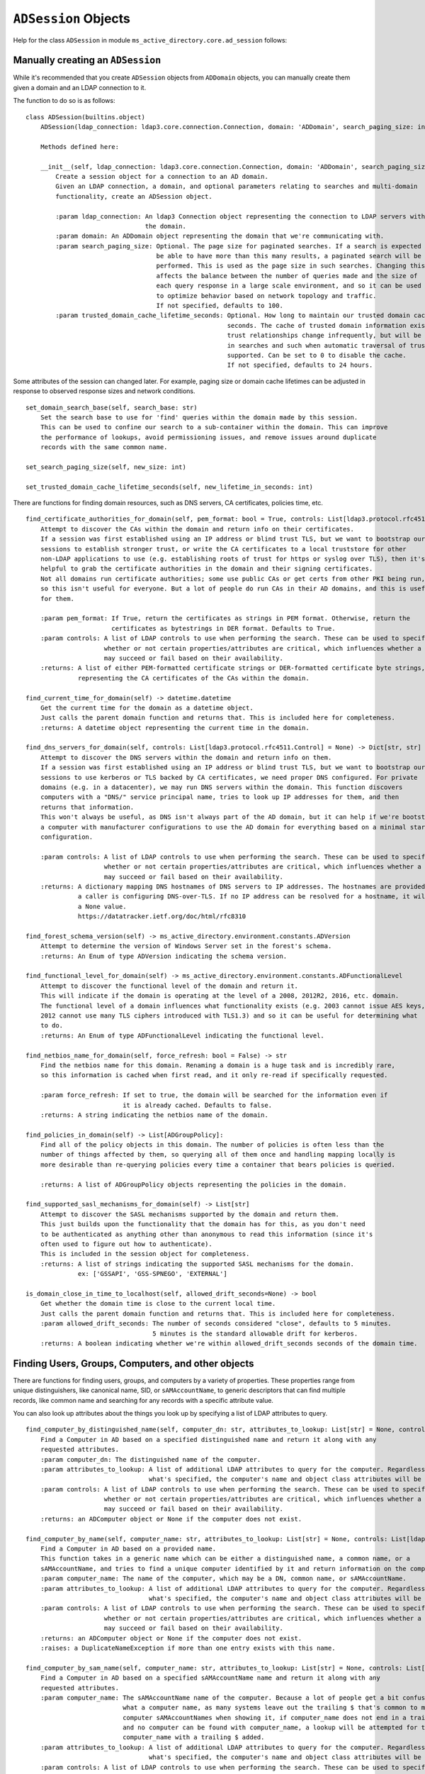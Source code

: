 ``ADSession`` Objects
#######################


Help for the class ``ADSession`` in module ``ms_active_directory.core.ad_session`` follows:

Manually creating an ``ADSession``
----------------------------------

While it's recommended that you create ``ADSession`` objects from ``ADDomain`` objects,
you can manually create them given a domain and an LDAP connection to it.

The function to do so is as follows::

    class ADSession(builtins.object)
        ADSession(ldap_connection: ldap3.core.connection.Connection, domain: 'ADDomain', search_paging_size: int = 100, trusted_domain_cache_lifetime_seconds: int = 86400)

        Methods defined here:

        __init__(self, ldap_connection: ldap3.core.connection.Connection, domain: 'ADDomain', search_paging_size: int = 100, trusted_domain_cache_lifetime_seconds: int = 86400)
            Create a session object for a connection to an AD domain.
            Given an LDAP connection, a domain, and optional parameters relating to searches and multi-domain
            functionality, create an ADSession object.

            :param ldap_connection: An ldap3 Connection object representing the connection to LDAP servers within
                                    the domain.
            :param domain: An ADDomain object representing the domain that we're communicating with.
            :param search_paging_size: Optional. The page size for paginated searches. If a search is expected to
                                       be able to have more than this many results, a paginated search will be
                                       performed. This is used as the page size in such searches. Changing this
                                       affects the balance between the number of queries made and the size of
                                       each query response in a large scale environment, and so it can be used
                                       to optimize behavior based on network topology and traffic.
                                       If not specified, defaults to 100.
            :param trusted_domain_cache_lifetime_seconds: Optional. How long to maintain our trusted domain cache in
                                                          seconds. The cache of trusted domain information exists because
                                                          trust relationships change infrequently, but will be used a lot
                                                          in searches and such when automatic traversal of trusts is
                                                          supported. Can be set to 0 to disable the cache.
                                                          If not specified, defaults to 24 hours.


Some attributes of the session can changed later. For example, paging size or domain cache lifetimes can be
adjusted in response to observed response sizes and network conditions.
::

    set_domain_search_base(self, search_base: str)
        Set the search base to use for 'find' queries within the domain made by this session.
        This can be used to confine our search to a sub-container within the domain. This can improve
        the performance of lookups, avoid permissioning issues, and remove issues around duplicate
        records with the same common name.

    set_search_paging_size(self, new_size: int)

    set_trusted_domain_cache_lifetime_seconds(self, new_lifetime_in_seconds: int)

There are functions for finding domain resources, such as DNS servers, CA certificates, policies time, etc.
::

    find_certificate_authorities_for_domain(self, pem_format: bool = True, controls: List[ldap3.protocol.rfc4511.Control] = None) -> Union[List[str], List[bytes]]
        Attempt to discover the CAs within the domain and return info on their certificates.
        If a session was first established using an IP address or blind trust TLS, but we want to bootstrap our
        sessions to establish stronger trust, or write the CA certificates to a local truststore for other
        non-LDAP applications to use (e.g. establishing roots of trust for https or syslog over TLS), then it's
        helpful to grab the certificate authorities in the domain and their signing certificates.
        Not all domains run certificate authorities; some use public CAs or get certs from other PKI being run,
        so this isn't useful for everyone. But a lot of people do run CAs in their AD domains, and this is useful
        for them.

        :param pem_format: If True, return the certificates as strings in PEM format. Otherwise, return the
                           certificates as bytestrings in DER format. Defaults to True.
        :param controls: A list of LDAP controls to use when performing the search. These can be used to specify
                         whether or not certain properties/attributes are critical, which influences whether a search
                         may succeed or fail based on their availability.
        :returns: A list of either PEM-formatted certificate strings or DER-formatted certificate byte strings,
                  representing the CA certificates of the CAs within the domain.

    find_current_time_for_domain(self) -> datetime.datetime
        Get the current time for the domain as a datetime object.
        Just calls the parent domain function and returns that. This is included here for completeness.
        :returns: A datetime object representing the current time in the domain.

    find_dns_servers_for_domain(self, controls: List[ldap3.protocol.rfc4511.Control] = None) -> Dict[str, str]
        Attempt to discover the DNS servers within the domain and return info on them.
        If a session was first established using an IP address or blind trust TLS, but we want to bootstrap our
        sessions to use kerberos or TLS backed by CA certificates, we need proper DNS configured. For private
        domains (e.g. in a datacenter), we may run DNS servers within the domain. This function discovers
        computers with a "DNS/" service principal name, tries to look up IP addresses for them, and then
        returns that information.
        This won't always be useful, as DNS isn't always part of the AD domain, but it can help if we're bootstrapping
        a computer with manufacturer configurations to use the AD domain for everything based on a minimal starting
        configuration.

        :param controls: A list of LDAP controls to use when performing the search. These can be used to specify
                         whether or not certain properties/attributes are critical, which influences whether a search
                         may succeed or fail based on their availability.
        :returns: A dictionary mapping DNS hostnames of DNS servers to IP addresses. The hostnames are provided in case
                  a caller is configuring DNS-over-TLS. If no IP address can be resolved for a hostname, it will map to
                  a None value.
                  https://datatracker.ietf.org/doc/html/rfc8310

    find_forest_schema_version(self) -> ms_active_directory.environment.constants.ADVersion
        Attempt to determine the version of Windows Server set in the forest's schema.
        :returns: An Enum of type ADVersion indicating the schema version.

    find_functional_level_for_domain(self) -> ms_active_directory.environment.constants.ADFunctionalLevel
        Attempt to discover the functional level of the domain and return it.
        This will indicate if the domain is operating at the level of a 2008, 2012R2, 2016, etc. domain.
        The functional level of a domain influences what functionality exists (e.g. 2003 cannot issue AES keys,
        2012 cannot use many TLS ciphers introduced with TLS1.3) and so it can be useful for determining what
        to do.
        :returns: An Enum of type ADFunctionalLevel indicating the functional level.

    find_netbios_name_for_domain(self, force_refresh: bool = False) -> str
        Find the netbios name for this domain. Renaming a domain is a huge task and is incredibly rare,
        so this information is cached when first read, and it only re-read if specifically requested.

        :param force_refresh: If set to true, the domain will be searched for the information even if
                              it is already cached. Defaults to false.
        :returns: A string indicating the netbios name of the domain.

    find_policies_in_domain(self) -> List[ADGroupPolicy]:
        Find all of the policy objects in this domain. The number of policies is often less than the
        number of things affected by them, so querying all of them once and handling mapping locally is
        more desirable than re-querying policies every time a container that bears policies is queried.

        :returns: A list of ADGroupPolicy objects representing the policies in the domain.

    find_supported_sasl_mechanisms_for_domain(self) -> List[str]
        Attempt to discover the SASL mechanisms supported by the domain and return them.
        This just builds upon the functionality that the domain has for this, as you don't need
        to be authenticated as anything other than anonymous to read this information (since it's
        often used to figure out how to authenticate).
        This is included in the session object for completeness.
        :returns: A list of strings indicating the supported SASL mechanisms for the domain.
                  ex: ['GSSAPI', 'GSS-SPNEGO', 'EXTERNAL']

    is_domain_close_in_time_to_localhost(self, allowed_drift_seconds=None) -> bool
        Get whether the domain time is close to the current local time.
        Just calls the parent domain function and returns that. This is included here for completeness.
        :param allowed_drift_seconds: The number of seconds considered "close", defaults to 5 minutes.
                                      5 minutes is the standard allowable drift for kerberos.
        :returns: A boolean indicating whether we're within allowed_drift_seconds seconds of the domain time.



Finding Users, Groups, Computers, and other objects
----------------------------------------------------

There are functions for finding users, groups, and computers by a variety of properties.
These properties range from unique distinguishers, like canonical name, SID, or ``sAMAccountName``, to generic
descriptors that can find multiple records, like common name and searching for any records with a specific
attribute value.

You can also look up attributes about the things you look up by specifying a list of LDAP attributes to query.
::

    find_computer_by_distinguished_name(self, computer_dn: str, attributes_to_lookup: List[str] = None, controls: List[ldap3.protocol.rfc4511.Control] = None) -> Union[ms_active_directory.core.ad_objects.ADComputer, NoneType]
        Find a Computer in AD based on a specified distinguished name and return it along with any
        requested attributes.
        :param computer_dn: The distinguished name of the computer.
        :param attributes_to_lookup: A list of additional LDAP attributes to query for the computer. Regardless of
                                     what's specified, the computer's name and object class attributes will be queried.
        :param controls: A list of LDAP controls to use when performing the search. These can be used to specify
                         whether or not certain properties/attributes are critical, which influences whether a search
                         may succeed or fail based on their availability.
        :returns: an ADComputer object or None if the computer does not exist.

    find_computer_by_name(self, computer_name: str, attributes_to_lookup: List[str] = None, controls: List[ldap3.protocol.rfc4511.Control] = None) -> Union[ms_active_directory.core.ad_objects.ADComputer, NoneType]
        Find a Computer in AD based on a provided name.
        This function takes in a generic name which can be either a distinguished name, a common name, or a
        sAMAccountName, and tries to find a unique computer identified by it and return information on the computer.
        :param computer_name: The name of the computer, which may be a DN, common name, or sAMAccountName.
        :param attributes_to_lookup: A list of additional LDAP attributes to query for the computer. Regardless of
                                     what's specified, the computer's name and object class attributes will be queried.
        :param controls: A list of LDAP controls to use when performing the search. These can be used to specify
                         whether or not certain properties/attributes are critical, which influences whether a search
                         may succeed or fail based on their availability.
        :returns: an ADComputer object or None if the computer does not exist.
        :raises: a DuplicateNameException if more than one entry exists with this name.

    find_computer_by_sam_name(self, computer_name: str, attributes_to_lookup: List[str] = None, controls: List[ldap3.protocol.rfc4511.Control] = None) -> Union[ms_active_directory.core.ad_objects.ADComputer, NoneType]
        Find a Computer in AD based on a specified sAMAccountName name and return it along with any
        requested attributes.
        :param computer_name: The sAMAccountName name of the computer. Because a lot of people get a bit confused on
                              what a computer name, as many systems leave out the trailing $ that's common to many
                              computer sAMAccountNames when showing it, if computer_name does not end in a trailing $
                              and no computer can be found with computer_name, a lookup will be attempted for the
                              computer_name with a trailing $ added.
        :param attributes_to_lookup: A list of additional LDAP attributes to query for the computer. Regardless of
                                     what's specified, the computer's name and object class attributes will be queried.
        :param controls: A list of LDAP controls to use when performing the search. These can be used to specify
                         whether or not certain properties/attributes are critical, which influences whether a search
                         may succeed or fail based on their availability.
        :returns: an ADComputer object or None if the computer does not exist.

    find_computer_by_sid(self, computer_sid: Union[ms_active_directory.environment.security.security_config_constants.WellKnownSID, str, ms_active_directory.environment.security.security_descriptor_utils.ObjectSid], attributes_to_lookup: List[str] = None, controls: List[ldap3.protocol.rfc4511.Control] = None) -> Union[ms_active_directory.core.ad_objects.ADComputer, NoneType]
        Find a Computer in AD given its SID.
        This function takes in a computer's objectSID and then looks up the computer in AD using it. SIDs are unique
        so only a single entry can be found at most.
        The computer SID can be in many formats (well known SID enum, ObjectSID object, canonical SID format,
        or bytes) and so all 4 possible formats are handled.
        :param computer_sid: The computer SID. This may either be a well-known SID enum, an ObjectSID object, a string
                             SID in canonical format (e.g. S-1-1-0), object SID bytes, or the hex representation of
                             such bytes.
        :param attributes_to_lookup: A list of additional LDAP attributes to query for the computer. Regardless of
                                     what's specified, the computer's name and object class attributes will be queried.
        :param controls: A list of LDAP controls to use when performing the search. These can be used to specify
                         whether or not certain properties/attributes are critical, which influences whether a search
                         may succeed or fail based on their availability.
        :returns: an ADComputer object or None if the computer does not exist.

    find_computers_by_attribute(self, attribute_name: str, attribute_value, attributes_to_lookup: List[str] = None, size_limit: int = 0, controls: List[ldap3.protocol.rfc4511.Control] = None) -> List[ms_active_directory.core.ad_objects.ADComputer]
        Find all computers that possess the specified attribute with the specified value, and return a list of
        ADComputer objects.

        :param attribute_name: The LDAP name of the attribute to be used in the search.
        :param attribute_value: The value that returned computers should possess for the attribute.
        :param attributes_to_lookup: A list of additional LDAP attributes to query for the computers. Regardless of
                                     what's specified, the computers' name and object class attributes will be queried.
        :param size_limit: An integer indicating a limit to place the number of results the search will return.
                           If not specified, defaults to 0, meaning unlimited.
        :param controls: A list of LDAP controls to use when performing the search. These can be used to specify
                         whether or not certain properties/attributes are critical, which influences whether a search
                         may succeed or fail based on their availability.
        :returns: a list of ADComputer objects representing computers with the specified value for the specified
                  attribute.

    find_computers_by_common_name(self, computer_name: str, attributes_to_lookup: List[str] = None, controls: List[ldap3.protocol.rfc4511.Control] = None) -> List[ms_active_directory.core.ad_objects.ADComputer]
        Find all computers with a given common name and return a list of ADComputer objects.
        This is particularly useful when you have multiple computers with the same name in different OUs
        as a result of a migration, and want to find them so you can combine them.

        :param computer_name: The common name of the computer(s) to be looked up.
        :param attributes_to_lookup: A list of additional LDAP attributes to query for the computers. Regardless of
                                     what's specified, the computers' name and object class attributes will be queried.
        :param controls: A list of LDAP controls to use when performing the search. These can be used to specify
                         whether or not certain properties/attributes are critical, which influences whether a search
                         may succeed or fail based on their availability.
        :returns: a list of ADComputer objects representing computers with the specified common name.


    find_group_by_distinguished_name(self, group_dn: str, attributes_to_lookup: List[str] = None, controls: List[ldap3.protocol.rfc4511.Control] = None) -> Union[ms_active_directory.core.ad_objects.ADGroup, NoneType]
        Find a group in AD based on a specified distinguished name and return it along with any
        requested attributes.
        :param group_dn: The distinguished name of the group.
        :param attributes_to_lookup: A list of additional LDAP attributes to query for the group. Regardless of
                                     what's specified, the group's name and object class attributes will be queried.
        :param controls: A list of LDAP controls to use when performing the search. These can be used to specify
                         whether or not certain properties/attributes are critical, which influences whether a search
                         may succeed or fail based on their availability.
        :returns: an ADGroup object or None if the group does not exist.

    find_group_by_name(self, group_name: str, attributes_to_lookup: List[str] = None, controls: List[ldap3.protocol.rfc4511.Control] = None) -> Union[ms_active_directory.core.ad_objects.ADGroup, NoneType]
        Find a Group in AD based on a provided name.
        This function takes in a generic name which can be either a distinguished name, a common name, or a
        sAMAccountName, and tries to find a unique group identified by it and return information on the group.
        :param group_name: The name of the group, which may be a DN, common name, or sAMAccountName.
        :param attributes_to_lookup: A list of additional LDAP attributes to query for the group. Regardless of
                                     what's specified, the group's name and object class attributes will be queried.
        :param controls: A list of LDAP controls to use when performing the search. These can be used to specify
                         whether or not certain properties/attributes are critical, which influences whether a search
                         may succeed or fail based on their availability.
        :returns: an ADGroup object or None if the group does not exist.
        :raises: a DuplicateNameException if more than one entry exists with this name.

    find_group_by_sam_name(self, group_name: str, attributes_to_lookup: List[str] = None, controls: List[ldap3.protocol.rfc4511.Control] = None) -> Union[ms_active_directory.core.ad_objects.ADGroup, NoneType]
        Find a Group in AD based on a specified sAMAccountName name and return it along with any
        requested attributes.
        :param group_name: The sAMAccountName name of the group.
        :param attributes_to_lookup: A list of additional LDAP attributes to query for the group. Regardless of
                                     what's specified, the group's name and object class attributes will be queried.
        :param controls: A list of LDAP controls to use when performing the search. These can be used to specify
                         whether or not certain properties/attributes are critical, which influences whether a search
                         may succeed or fail based on their availability.
        :returns: an ADGroup object or None if the group does not exist.

    find_group_by_sid(self, group_sid: Union[ms_active_directory.environment.security.security_config_constants.WellKnownSID, str, ms_active_directory.environment.security.security_descriptor_utils.ObjectSid], attributes_to_lookup: List[str] = None, controls: List[ldap3.protocol.rfc4511.Control] = None) -> Union[ms_active_directory.core.ad_objects.ADGroup, NoneType]
        Find a Group in AD given its SID.
        This function takes in a group's objectSID and then looks up the group in AD using it. SIDs are unique
        so only a single entry can be found at most.
        The group SID can be in many formats (well known SID enum, ObjectSID object, canonical SID format,
        or bytes) and so all 4 possible formats are handled.
        :param group_sid: The group SID. This may either be a well-known SID enum, an ObjectSID object, a string SID
                          in canonical format (e.g. S-1-1-0), object SID bytes, or the hex representation of such bytes.
        :param attributes_to_lookup: A list of additional LDAP attributes to query for the group. Regardless of
                                     what's specified, the group's name and object class attributes will be queried.
        :param controls: A list of LDAP controls to use when performing the search. These can be used to specify
                         whether or not certain properties/attributes are critical, which influences whether a search
                         may succeed or fail based on their availability.
        :returns: an ADGroup object or None if the group does not exist.

    find_groups_by_attribute(self, attribute_name: str, attribute_value, attributes_to_lookup: List[str] = None, size_limit: int = 0, controls: List[ldap3.protocol.rfc4511.Control] = None) -> List[ms_active_directory.core.ad_objects.ADGroup]
        Find all groups that possess the specified attribute with the specified value, and return a list of ADGroup
        objects.

        :param attribute_name: The LDAP name of the attribute to be used in the search.
        :param attribute_value: The value that returned groups should possess for the attribute.
        :param attributes_to_lookup: A list of additional LDAP attributes to query for the group. Regardless of
                                     what's specified, the groups' name and object class attributes will be queried.
        :param size_limit: An integer indicating a limit to place the number of results the search will return.
                           If not specified, defaults to 0, meaning unlimited.
        :param controls: A list of LDAP controls to use when performing the search. These can be used to specify
                         whether or not certain properties/attributes are critical, which influences whether a search
                         may succeed or fail based on their availability.
        :returns: a list of ADGroup objects representing groups with the specified value for the specified attribute.

    find_groups_by_common_name(self, group_name: str, attributes_to_lookup: List[str] = None, controls: List[ldap3.protocol.rfc4511.Control] = None) -> List[ms_active_directory.core.ad_objects.ADGroup]
        Find all groups with a given common name and return a list of ADGroup objects.
        This is particularly useful when you have multiple groups with the same name in different OUs
        as a result of a migration, and want to find them so you can combine them.

        :param group_name: The common name of the group(s) to be looked up.
        :param attributes_to_lookup: A list of additional LDAP attributes to query for the group. Regardless of
                                     what's specified, the groups' name and object class attributes will be queried.
        :param controls: A list of LDAP controls to use when performing the search. These can be used to specify
                         whether or not certain properties/attributes are critical, which influences whether a search
                         may succeed or fail based on their availability.
        :returns: a list of ADGroup objects representing groups with the specified common name.

    find_object_by_canonical_name(self, canonical_name: str, attributes_to_lookup: List[str] = None, controls: List[ldap3.protocol.rfc4511.Control] = None) -> Union[ms_active_directory.core.ad_objects.ADObject, ms_active_directory.core.ad_objects.ADUser, ms_active_directory.core.ad_objects.ADGroup, ms_active_directory.core.ad_objects.ADComputer, NoneType]
        Find an object in the domain using a canonical name, also called a 'windows path style' name.

        :param canonical_name: A windows path style name representing an object in the domain. This may be either a
                               fully canonical name (e.g. example.com/Users/Administrator) or a relative canonical
                               name (e.g. /Users/Administrator).
        :param attributes_to_lookup: Attributes to look up about the object. Regardless of what's specified,
                                     the object's name and object class attributes will be queried.
        :param controls: A list of LDAP controls to use when performing the search. These can be used to specify
                         whether or not certain properties/attributes are critical, which influences whether a search
                         may succeed or fail based on their availability.
        :returns: an ADObject object or None if the distinguished name does not exist. If the object can be cast to
                  a more specific subclass, like ADUser, then it will be.

    find_object_by_distinguished_name(self, distinguished_name: str, attributes_to_lookup: List[str] = None, controls: List[ldap3.protocol.rfc4511.Control] = None) -> Union[ms_active_directory.core.ad_objects.ADObject, ms_active_directory.core.ad_objects.ADUser, ms_active_directory.core.ad_objects.ADGroup, ms_active_directory.core.ad_objects.ADComputer, NoneType]
        Find an object in the domain using a relative distinguished name or full distinguished name.

        :param distinguished_name: A relative or absolute distinguished name within the domain to look up.
        :param attributes_to_lookup: Attributes to look up about the object. Regardless of what's specified,
                                     the object's name and object class attributes will be queried.
        :param controls: A list of LDAP controls to use when performing the search. These can be used to specify
                         whether or not certain properties/attributes are critical, which influences whether a search
                         may succeed or fail based on their availability.
        :returns: an ADObject object or None if the distinguished name does not exist. If the object can be cast to
                  a more specific subclass, like ADUser, then it will be.

    find_object_by_sid(self, sid: Union[ms_active_directory.environment.security.security_config_constants.WellKnownSID, str, ms_active_directory.environment.security.security_descriptor_utils.ObjectSid], attributes_to_lookup: List[str] = None, object_class: str = None, return_type=None, controls: List[ldap3.protocol.rfc4511.Control] = None) -> Union[ms_active_directory.core.ad_objects.ADObject, ms_active_directory.core.ad_objects.ADUser, ms_active_directory.core.ad_objects.ADGroup, ms_active_directory.core.ad_objects.ADComputer, NoneType]
        Find any object in AD given its SID.
        This function takes in a user's objectSID and then looks up the user in AD using it. SIDs are unique
        so only a single entry can be found at most.
        The user SID can be in many formats (well known SID enum, ObjectSID object, canonical SID format,
        or bytes) and so all 4 possible formats are handled.
        :param sid: The object's SID. This may either be a well-known SID enum, an ObjectSID object, a string SID
                    in canonical format (e.g. S-1-1-0), object SID bytes, or the hex representation of such bytes.
        :param attributes_to_lookup: A list of additional LDAP attributes to query for the object. Regardless of
                                     what's specified, the object's name and object class attributes will be queried.
        :param object_class: Optional. The object class to filter on when searching. Defaults to 'top' which will
                             include all objects in AD.
        :param return_type: Optional. The class to use to represent the returned objects. Defaults to ADObject.
                            If a generic search is being done, or an object class is used that is not yet supported
                            by this library, using ADObject is recommended.
        :param controls: A list of LDAP controls to use when performing the search. These can be used to specify
                         whether or not certain properties/attributes are critical, which influences whether a search
                         may succeed or fail based on their availability.
        :returns: an ADObject object or None if the group does not exist.

    find_objects_with_attribute(self, attribute_name: str, attribute_value, attributes_to_lookup: List[str] = None, size_limit: int = 0, object_class: str = None, return_type=None, controls: List[ldap3.protocol.rfc4511.Control] = None) -> List[Union[ms_active_directory.core.ad_objects.ADUser, ms_active_directory.core.ad_objects.ADComputer, ms_active_directory.core.ad_objects.ADObject, ms_active_directory.core.ad_objects.ADGroup]]
        Find all AD objects that possess the specified attribute with the specified value and return them.

        :param attribute_name: The LDAP name of the attribute to be used in the search.
        :param attribute_value: The value that returned objects should possess for the attribute.
        :param attributes_to_lookup: A list of additional LDAP attributes to query for the group. Regardless of
                                     what's specified, the groups' name and object class attributes will be queried.
        :param size_limit: An integer indicating a limit to place the number of results the search will return.
                           If not specified, defaults to 0, meaning unlimited.
        :param object_class: Optional. The object class to filter on when searching. Defaults to 'top' which will
                             include all objects in AD.
        :param return_type: Optional. The class to use to represent the returned objects. Defaults to ADObject.
                            If a generic search is being done, or an object class is used that is not yet supported
                            by this library, using ADObject is recommended.
        :param controls: A list of LDAP controls to use when performing the search. These can be used to specify
                         whether or not certain properties/attributes are critical, which influences whether a search
                         may succeed or fail based on their availability.
        :returns: a list of ADObject objects representing groups with the specified value for the specified attribute.

    find_user_by_distinguished_name(self, user_dn: str, attributes_to_lookup: List[str] = None, controls: List[ldap3.protocol.rfc4511.Control] = None) -> Union[ms_active_directory.core.ad_objects.ADUser, NoneType]
        Find a User in AD based on a specified distinguished name and return it along with any
        requested attributes.
        :param user_dn: The distinguished name of the user.
        :param attributes_to_lookup: A list of additional LDAP attributes to query for the user. Regardless of
                                     what's specified, the user's name and object class attributes will be queried.
        :param controls: A list of LDAP controls to use when performing the search. These can be used to specify
                         whether or not certain properties/attributes are critical, which influences whether a search
                         may succeed or fail based on their availability.
        :returns: an ADUser object or None if the user does not exist.

    find_user_by_name(self, user_name: str, attributes_to_lookup: List[str] = None, controls: List[ldap3.protocol.rfc4511.Control] = None) -> Union[ms_active_directory.core.ad_objects.ADUser, NoneType]
        Find a User in AD based on a provided name.
        This function takes in a generic name which can be either a distinguished name, a common name, or a
        sAMAccountName, and tries to find a unique user identified by it and return information on the user.
        :param user_name: The name of the user, which may be a DN, common name, or sAMAccountName.
        :param attributes_to_lookup: A list of additional LDAP attributes to query for the user. Regardless of
                                     what's specified, the user's name and object class attributes will be queried.
        :param controls: A list of LDAP controls to use when performing the search. These can be used to specify
                         whether or not certain properties/attributes are critical, which influences whether a search
                         may succeed or fail based on their availability.
        :returns: an ADUser object or None if the user does not exist.
        :raises: a DuplicateNameException if more than one entry exists with this name.

    find_user_by_sam_name(self, user_name: str, attributes_to_lookup: List[str] = None, controls: List[ldap3.protocol.rfc4511.Control] = None) -> Union[ms_active_directory.core.ad_objects.ADUser, NoneType]
        Find a User in AD based on a specified sAMAccountName name and return it along with any
        requested attributes.
        :param user_name: The sAMAccountName name of the user.
        :param attributes_to_lookup: A list of additional LDAP attributes to query for the user. Regardless of
                                     what's specified, the user's name and object class attributes will be queried.
        :param controls: A list of LDAP controls to use when performing the search. These can be used to specify
                         whether or not certain properties/attributes are critical, which influences whether a search
                         may succeed or fail based on their availability.
        :returns: an ADUser object or None if the user does not exist.

    find_user_by_sid(self, user_sid: Union[ms_active_directory.environment.security.security_config_constants.WellKnownSID, str, ms_active_directory.environment.security.security_descriptor_utils.ObjectSid], attributes_to_lookup: List[str] = None, controls: List[ldap3.protocol.rfc4511.Control] = None) -> Union[ms_active_directory.core.ad_objects.ADUser, NoneType]
        Find a User in AD given its SID.
        This function takes in a user's objectSID and then looks up the user in AD using it. SIDs are unique
        so only a single entry can be found at most.
        The user SID can be in many formats (well known SID enum, ObjectSID object, canonical SID format,
        or bytes) and so all 4 possible formats are handled.
        :param user_sid: The user SID. This may either be a well-known SID enum, an ObjectSID object, a string SID
                         in canonical format (e.g. S-1-1-0), object SID bytes, or the hex representation of such bytes.
        :param attributes_to_lookup: A list of additional LDAP attributes to query for the user. Regardless of
                                     what's specified, the user's name and object class attributes will be queried.
        :param controls: A list of LDAP controls to use when performing the search. These can be used to specify
                         whether or not certain properties/attributes are critical, which influences whether a search
                         may succeed or fail based on their availability.
        :returns: an ADUser object or None if the user does not exist.

    find_users_by_attribute(self, attribute_name: str, attribute_value, attributes_to_lookup: List[str] = None, size_limit: int = 0, controls: List[ldap3.protocol.rfc4511.Control] = None) -> List[ms_active_directory.core.ad_objects.ADUser]
        Find all users that possess the specified attribute with the specified value, and return a list of ADUser
        objects.

        :param attribute_name: The LDAP name of the attribute to be used in the search.
        :param attribute_value: The value that returned groups should possess for the attribute.
        :param attributes_to_lookup: A list of additional LDAP attributes to query for the users. Regardless of
                                     what's specified, the users' name and object class attributes will be queried.
        :param size_limit: An integer indicating a limit to place the number of results the search will return.
                           If not specified, defaults to 0, meaning unlimited.
        :param controls: A list of LDAP controls to use when performing the search. These can be used to specify
                         whether or not certain properties/attributes are critical, which influences whether a search
                         may succeed or fail based on their availability.
        :returns: a list of ADUser objects representing users with the specified value for the specified attribute.

    find_users_by_common_name(self, user_name: str, attributes_to_lookup: List[str] = None, controls: List[ldap3.protocol.rfc4511.Control] = None) -> List[ms_active_directory.core.ad_objects.ADUser]
        Find all users with a given common name and return a list of ADUser objects.
        This is particularly useful when you have multiple users with the same name in different OUs
        as a result of a migration, and want to find them so you can combine them.

        :param user_name: The common name of the user(s) to be looked up.
        :param attributes_to_lookup: A list of additional LDAP attributes to query for the users. Regardless of
                                     what's specified, the users' name and object class attributes will be queried.
        :param controls: A list of LDAP controls to use when performing the search. These can be used to specify
                         whether or not certain properties/attributes are critical, which influences whether a search
                         may succeed or fail based on their availability.
        :returns: a list of ADUser objects representing users with the specified common name.

Finding and Managing Group Members and Memberships
---------------------------------------------------

There exist functions for finding the groups for a group, user, or computer, as well as finding the members of a group.
There's also functions for managing those memberships, by adding or removing members idempotently.

When looking up members or groups, you can also look up attributes of those groups or members at the same time.
The library does its best to optimize these lookups.

Finding memberships and members::

    find_groups_for_computer(self, computer: Union[str, ms_active_directory.core.ad_objects.ADComputer], attributes_to_lookup: List[str] = None, controls: List[ldap3.protocol.rfc4511.Control] = None, skip_validation: bool = False) -> List[ms_active_directory.core.ad_objects.ADGroup]
        Find the groups that a computer belongs to, look up attributes of theirs, and return information about them.

        :param computer: The computer to lookup group memberships for. This can either be an ADComputer or a string
                        name of an AD computer. If it is a string, the computer will be looked up first to get unique
                        distinguished name information about it unless it is a distinguished name.
        :param attributes_to_lookup: A list of string LDAP attributes to look up in addition to our basic attributes.
        :param controls: A list of LDAP controls to use when performing the search. These can be used to specify
                         whether or not certain properties/attributes are critical, which influences whether a search
                         may succeed or fail based on their availability.
        :param skip_validation: If true, assume all distinguished names exist and do not look them up.
                                Defaults to False. This can be used to make this function more performant when
                                the caller knows all the distinguished names being specified are valid, as it
                                performs far fewer queries.
        :returns: A list of ADGroup objects representing the groups that this user belongs to.
        :raises: a DuplicateNameException if a computer name is specified and more than one entry exists with the name.
        :raises: a InvalidLdapParameterException if the computer name is not a string or ADComputer.

    find_groups_for_computers(self, computers: List[Union[str, ms_active_directory.core.ad_objects.ADComputer]], attributes_to_lookup: List[str] = None, controls: List[ldap3.protocol.rfc4511.Control] = None, skip_validation: bool = False) -> Dict[Union[str, ms_active_directory.core.ad_objects.ADComputer], List[ms_active_directory.core.ad_objects.ADGroup]]
        Find the groups that a list of computers belong to, look up attributes of theirs, and return information
        about them.

        :param computers: The computers to lookup group memberships for. This can be a list of either ADComputer objects
                          or string names of AD computers. If they are strings, the computers will be looked up first
                          to get unique distinguished name information about them unless they are distinguished names.
        :param attributes_to_lookup: A list of string LDAP attributes to look up in addition to our basic attributes.
        :param controls: A list of LDAP controls to use when performing the search. These can be used to specify
                         whether or not certain properties/attributes are critical, which influences whether a search
                         may succeed or fail based on their availability.
        :param skip_validation: If true, assume all distinguished names exist and do not look them up.
                                Defaults to False. This can be used to make this function more performant when
                                the caller knows all the distinguished names being specified are valid, as it
                                performs far fewer queries.
        :returns: A dictionary mapping computers to lists of ADGroup objects representing the groups that they belong to
        :raises: a DuplicateNameException if a computer name is specified and more than one entry exists with the name.
        :raises: a InvalidLdapParameterException if any computers are not a string or ADComputer.

    find_groups_for_entities(self, entities: List[Union[str, ms_active_directory.core.ad_objects.ADObject]], attributes_to_lookup: List[str] = None, lookup_by_name_fn: <built-in function callable> = None, controls: List[ldap3.protocol.rfc4511.Control] = None, skip_validation: bool = False) -> Dict[Union[str, ms_active_directory.core.ad_objects.ADObject], List[ms_active_directory.core.ad_objects.ADGroup]]
        Find the parent groups for all of the entities in a List.
        These entities may be users, groups, or anything really because Active Directory uses the "groupOfNames" style
        membership tracking, so all group members are just represented as distinguished names regardless of type.
        If the elements of entities are strings and are not distinguished names, then lookup_by_name_fn will be used
        to look up the appropriate ADObject for the entity and get its distinguished name.

        The parent groups of all the entities will then be queried, and the attributes specified will be looked up
        (if any). A dictionary mapping the original entities to lists of ADGroup objects will be returned.

        :param entities: A list of either ADObject objects or strings. These represent the objects whose parent groups
                         are being queried.
        :param attributes_to_lookup: A list of LDAP attributes to query about the parent groups, in addition to the
                                     default ones queries. Optional.
        :param lookup_by_name_fn: An optional function to call to map entities to ADObjects when the members of entities
                                  are strings that are not LDAP distinguished names.
        :param controls: A list of LDAP controls to use when performing the search. These can be used to specify
                         whether or not certain properties/attributes are critical, which influences whether a search
                         may succeed or fail based on their availability.
        :param skip_validation: If true, assume all distinguished names exist and do not look them up.
                                Defaults to False. This can be used to make this function more performant when
                                the caller knows all the distinguished names being specified are valid, as it
                                performs far fewer queries.
        :returns: A dictionary mapping input entities to lists of ADGroup object representing their parent groups.
        :raises: a DuplicateNameException if an entity name is specified and more than one entry exists with the name.
        :raises: InvalidLdapParameterException if any non-string non-ADObject types are found in entities, or if any
                 non-distinguished name strings are specified.

    find_groups_for_group(self, group: Union[str, ms_active_directory.core.ad_objects.ADGroup], attributes_to_lookup: List[str] = None, controls: List[ldap3.protocol.rfc4511.Control] = None, skip_validation: bool = False) -> List[ms_active_directory.core.ad_objects.ADGroup]
        Find the groups that a group belongs to, look up attributes of theirs, and return information about them.

        :param group: The group to lookup group memberships for. This can either be an ADGroup or a string name of an
                      AD group. If it is a string, the group will be looked up first to get unique distinguished name
                      information about it unless it is a distinguished name.
        :param attributes_to_lookup: A list of string LDAP attributes to look up in addition to our basic attributes.
        :param controls: A list of LDAP controls to use when performing the search. These can be used to specify
                         whether or not certain properties/attributes are critical, which influences whether a search
                         may succeed or fail based on their availability.
        :param skip_validation: If true, assume all distinguished names exist and do not look them up.
                                Defaults to False. This can be used to make this function more performant when
                                the caller knows all the distinguished names being specified are valid, as it
                                performs far fewer queries.
        :returns: A list of ADGroup objects representing the groups that this group belongs to.
        :raises: a DuplicateNameException if a group name is specified and more than one entry exists with the name.
        :raises: a InvalidLdapParameterException if the group name is not a string or ADGroup.

    find_groups_for_groups(self, groups: List[Union[str, ms_active_directory.core.ad_objects.ADGroup]], attributes_to_lookup: List[str] = None, controls: List[ldap3.protocol.rfc4511.Control] = None, skip_validation: bool = False) -> Dict[Union[str, ms_active_directory.core.ad_objects.ADGroup], List[ms_active_directory.core.ad_objects.ADGroup]]
        Find the groups that a list of groups belong to, look up attributes of theirs, and return information about
        them.

        :param groups: The groups to lookup group memberships for. This can be a list of either ADGroup objects or
                       string names of AD groups. If they are strings, the groups will be looked up first to get unique
                       distinguished name information about them unless they are distinguished names.
        :param attributes_to_lookup: A list of string LDAP attributes to look up in addition to our basic attributes.
        :param controls: A list of LDAP controls to use when performing the search. These can be used to specify
                         whether or not certain properties/attributes are critical, which influences whether a search
                         may succeed or fail based on their availability.
        :param skip_validation: If true, assume all distinguished names exist and do not look them up.
                                Defaults to False. This can be used to make this function more performant when
                                the caller knows all the distinguished names being specified are valid, as it
                                performs far fewer queries.
        :returns: A dictionary mapping groups to lists of ADGroup objects representing the groups that they belong to.
        :raises: a DuplicateNameException if a group name is specified and more than one entry exists with the name.
        :raises: a InvalidLdapParameterException if any groups are not a string or ADGroup.

    find_groups_for_user(self, user: Union[str, ms_active_directory.core.ad_objects.ADUser], attributes_to_lookup: List[str] = None, controls: List[ldap3.protocol.rfc4511.Control] = None, skip_validation: bool = False) -> List[ms_active_directory.core.ad_objects.ADGroup]
        Find the groups that a user belongs to, look up attributes of theirs, and return information about them.

        :param user: The user to lookup group memberships for. This can either be an ADUser or a string name of an
                     AD user. If it is a string, the user will be looked up first to get unique distinguished name
                     information about it unless it is a distinguished name.
        :param attributes_to_lookup: A list of string LDAP attributes to look up in addition to our basic attributes.
        :param controls: A list of LDAP controls to use when performing the search. These can be used to specify
                         whether or not certain properties/attributes are critical, which influences whether a search
                         may succeed or fail based on their availability.
        :param skip_validation: If true, assume all distinguished names exist and do not look them up.
                                Defaults to False. This can be used to make this function more performant when
                                the caller knows all the distinguished names being specified are valid, as it
                                performs far fewer queries.
        :returns: A list of ADGroup objects representing the groups that this user belongs to.
        :raises: a DuplicateNameException if a user name is specified and more than one entry exists with the name.
        :raises: a InvalidLdapParameterException if the user name is not a string or ADUser.

    find_groups_for_users(self, users: List[Union[str, ms_active_directory.core.ad_objects.ADUser]], attributes_to_lookup: List[str] = None, controls: List[ldap3.protocol.rfc4511.Control] = None, skip_validation: bool = False) -> Dict[Union[str, ms_active_directory.core.ad_objects.ADUser], List[ms_active_directory.core.ad_objects.ADGroup]]
        Find the groups that a list of users belong to, look up attributes of theirs, and return information about
        them.

        :param users: The users to lookup group memberships for. This can be a list of either ADUser objects or
                      string names of AD users. If they are strings, the users will be looked up first to get unique
                      distinguished name information about them unless they are distinguished names.
        :param attributes_to_lookup: A list of string LDAP attributes to look up in addition to our basic attributes.
        :param controls: A list of LDAP controls to use when performing the search. These can be used to specify
                         whether or not certain properties/attributes are critical, which influences whether a search
                         may succeed or fail based on their availability.
        :param skip_validation: If true, assume all distinguished names exist and do not look them up.
                                Defaults to False. This can be used to make this function more performant when
                                the caller knows all the distinguished names being specified are valid, as it
                                performs far fewer queries.
        :returns: A dictionary mapping users to lists of ADGroup objects representing the groups that they belong to.
        :raises: a DuplicateNameException if a user name is specified and more than one entry exists with the name.
        :raises: a InvalidLdapParameterException if any users are not a string or ADUser.

    find_members_of_group(self, group: Union[str, ms_active_directory.core.ad_objects.ADGroup], attributes_to_lookup: List[str] = None, controls: List[ldap3.protocol.rfc4511.Control] = None, skip_validation: bool = False) -> List[Union[ms_active_directory.core.ad_objects.ADUser, ms_active_directory.core.ad_objects.ADComputer, ms_active_directory.core.ad_objects.ADObject, ms_active_directory.core.ad_objects.ADGroup]]
        Find the members of a group in the domain, along with attributes of the members.

        :param group: Either a string name of a group or ADGroup to look up the members of.
        :param attributes_to_lookup: Attributes to look up about the members of each group.
        :param controls: A list of LDAP controls to use when performing the search. These can be used to specify
                         whether or not certain properties/attributes are critical, which influences whether a search
                         may succeed or fail based on their availability.
        :param skip_validation: If true, assume all members exist and do not raise an error if we fail to look one up.
                                Instead, a placeholder object will be used for members that could not be found.
                                Defaults to False.
        :return: A list of objects representing the group's members.
                 The objects may be of type ADUser, ADComputer, ADGroup, etc. - this function attempts to cast all
                 member objects to the most accurate object type representing them. ADObject will be used for members
                 that do not match any of the more specific object types in the library
                 (e.g. foreign security principals).
        :raises: InvalidLdapParameterException if the group is not a string or ADGroup
        :raises: ObjectNotFoundException if the group cannot be found.
        :raises: DomainSearchException if skip_validation is False and any group members cannot be found.

    find_members_of_group_recursive(self, group: Union[str, ms_active_directory.core.ad_objects.ADGroup], attributes_to_lookup: List[str] = None, controls: List[ldap3.protocol.rfc4511.Control] = None, skip_validation: bool = False, maximum_nesting_depth: int = None, flatten: bool = False) -> List[Dict[Union[str, ms_active_directory.core.ad_objects.ADGroup], List[ms_active_directory.core.ad_objects.ADGroup]]]
        Find the members of a group in the domain, along with attributes of the members.

        :param group: Either a string name of a group or ADGroup to look up the members of.
        :param attributes_to_lookup: Attributes to look up about the members of each group.
        :param controls: A list of LDAP controls to use when performing the search. These can be used to specify
                         whether or not certain properties/attributes are critical, which influences whether a search
                         may succeed or fail based on their availability.
        :param skip_validation: If true, assume all members exist and do not raise an error if we fail to look one up.
                                Instead, a placeholder object will be used for members that could not be found.
                                Defaults to False.
        :param maximum_nesting_depth: A limit to the number of levels of nesting to recurse beyond the first lookup.
                                      A level of 0 makes this behave the same as find_members_of_groups and a level of
                                      None means recurse until we've gone through all nesting. Defaults to None.
        :param flatten: If set to True, a 1-item list of a single dictionary mapping the input group to a list of
                        all members found recursively will be returned. This discards information about whether
                        a member is a direct member or is a member via nesting, and what those relationships are.
                        As an example, instead of returning [{group1 -> [group2, user1]}, {group2 -> [user2, user3]}],
                        we would return [{group1 -> [group2, user1, user2, user3]}]. This makes iterating members
                        simpler, but removes the ability to use information about the descendants of nested groups
                        as independent groups later on.
                        Defaults to False.
        :return: A list of dictionaries mapping groups to objects representing the group's members.
                 The first dictionary maps the input group to its members; the second dictionary maps the groups that
                 were members of the groups in the first dictionary to their members, and so on and so forth.
                 The objects may be of type ADUser, ADComputer, ADGroup, etc. - this function attempts to cast all
                 member objects to the most accurate object type representing them. ADObject will be used for members
                 that do not match any of the more specific object types in the library
                 (e.g. foreign security principals).
        :raises: InvalidLdapParameterException if the group is not a string or ADGroup
        :raises: ObjectNotFoundException if the group cannot be found.
        :raises: DomainSearchException if skip_validation is False and any group members cannot be found.

    find_members_of_groups(self, groups: List[Union[str, ms_active_directory.core.ad_objects.ADGroup]], attributes_to_lookup: List[str] = None, controls: List[ldap3.protocol.rfc4511.Control] = None, skip_validation: bool = False) -> Dict[Union[str, ms_active_directory.core.ad_objects.ADGroup], List[Union[ms_active_directory.core.ad_objects.ADUser, ms_active_directory.core.ad_objects.ADComputer, ms_active_directory.core.ad_objects.ADObject, ms_active_directory.core.ad_objects.ADGroup]]]
        Find the members of one or more groups in the domain, along with attributes of the members.

        :param groups: A list of either strings or ADGroups to look up the members of.
        :param attributes_to_lookup: Attributes to look up about the members of each group.
        :param controls: A list of LDAP controls to use when performing the search. These can be used to specify
                         whether or not certain properties/attributes are critical, which influences whether a search
                         may succeed or fail based on their availability.
        :param skip_validation: If true, assume all members exist and do not raise an error if we fail to look one up.
                                Instead, a placeholder object will be used for members that could not be found.
                                Defaults to False.
        :return: A dictionary mapping groups from the input list to lists of objects representing their members.
                 The objects may be of type ADUser, ADComputer, ADGroup, etc. - this function attempts to cast all
                 member objects to the most accurate object type representing them. ADObject will be used for members
                 that do not match any of the more specific object types in the library
                 (e.g. foreign security principals).
        :raises: InvalidLdapParameterException if any groups are not strings or ADGroups
        :raises: ObjectNotFoundException if any groups cannot be found.
        :raises: DomainSearchException if skip_validation is False and any group members cannot be found.

    find_members_of_groups_recursive(self, groups: List[Union[str, ms_active_directory.core.ad_objects.ADGroup]], attributes_to_lookup: List[str] = None, controls: List[ldap3.protocol.rfc4511.Control] = None, skip_validation: bool = False, maximum_nesting_depth: int = None) -> List[Dict[Union[str, ms_active_directory.core.ad_objects.ADGroup], List[ms_active_directory.core.ad_objects.ADGroup]]]
        Find the members of a group in the domain, along with attributes of the members.

        :param groups: Either a string name of a group or ADGroup to look up the members of.
        :param attributes_to_lookup: Attributes to look up about the members of each group.
        :param controls: A list of LDAP controls to use when performing the search. These can be used to specify
                         whether or not certain properties/attributes are critical, which influences whether a search
                         may succeed or fail based on their availability.
        :param skip_validation: If true, assume all members exist and do not raise an error if we fail to look one up.
                                Instead, a placeholder object will be used for members that could not be found.
                                Defaults to False.
        :param maximum_nesting_depth: A limit to the number of levels of nesting to recurse beyond the first lookup.
                                      A level of 0 makes this behave the same as find_members_of_groups and a level of
                                      None means recurse until we've gone through all nesting. Defaults to None.
        :return: A list of dictionaries mapping groups to objects representing the group's members.
                 The first dictionary maps the input groups to members; the second dictionary maps the groups that
                 were members of the groups in the first dictionary to their members, and so on and so forth.
                 The objects may be of type ADUser, ADComputer, ADGroup, etc. - this function attempts to cast all
                 member objects to the most accurate object type representing them. ADObject will be used for members
                 that do not match any of the more specific object types in the library
                 (e.g. foreign security principals).
        :raises: InvalidLdapParameterException if the group is not a string or ADGroup
        :raises: ObjectNotFoundException if the group cannot be found.
        :raises: DomainSearchException if skip_validation is False and any group members cannot be found.



Adding things to groups::

    add_computers_to_groups(self, computers_to_add: List[Union[str, ms_active_directory.core.ad_objects.ADComputer]], groups_to_add_them_to: List[Union[str, ms_active_directory.core.ad_objects.ADGroup]], stop_and_rollback_on_error: bool = True, controls: List[ldap3.protocol.rfc4511.Control] = None, skip_validation: bool = False) -> List[Union[str, ms_active_directory.core.ad_objects.ADGroup]]
        Add one or more computers to one or more groups as members. This function attempts to be idempotent
        and will not re-add computers that are already members.

        :param computers_to_add: A list of computers to add to other groups. These may either be ADComputer objects or
                                 string name identifiers for computers.
        :param groups_to_add_them_to: A list of groups to add members to. These may either be ADGroup objects or string
                                      name identifiers for groups.
        :param stop_and_rollback_on_error: If true, failure to add any of the computers to any of the groups will
                                           cause us to try and remove any computers that have been added from any of the
                                           groups that we successfully added members to.
        :param controls: A list of LDAP controls to use when performing the search. These can be used to specify
                         whether or not certain properties/attributes are critical, which influences whether a search
                         may succeed or fail based on their availability.
        :param skip_validation: If true, assume all distinguished names exist and do not look them up.
                                Defaults to False. This can be used to make this function more performant when
                                the caller knows all the distinguished names being specified are valid, as it
                                performs far fewer queries.
        :returns: A list of groups that successfully had members added. This will always be all the groups unless
                  stop_and_rollback_on_error is False.
        :raises: MembershipModificationException if we fail to add groups to any other groups and rollback succeeds.
        :raises: MembershipModificationRollbackException if we fail to add any groups to other groups, and then also
                 fail when removing the groups that had been added successfully, leaving us in a partially completed
                 state. This may occur if the session has permission to add members but not to remove members.

    add_groups_to_groups(self, groups_to_add: List[Union[str, ms_active_directory.core.ad_objects.ADGroup]], groups_to_add_them_to: List[Union[str, ms_active_directory.core.ad_objects.ADGroup]], stop_and_rollback_on_error: bool = True, controls: List[ldap3.protocol.rfc4511.Control] = None, skip_validation: bool = False) -> List[Union[str, ms_active_directory.core.ad_objects.ADGroup]]
        Add one or more groups to one or more other groups as members. This function attempts to be idempotent
        and will not re-add groups that are already members.

        :param groups_to_add: A list of groups to add to other groups. These may either be ADGroup objects or string
                              name identifiers for groups.
        :param groups_to_add_them_to: A list of groups to add members to. These may either be ADGroup objects or string
                                      name identifiers for groups.
        :param stop_and_rollback_on_error: If true, failure to add any of the groups to any of the other groups will
                                           cause us to try and remove any groups that have been added from any of the
                                           groups that we successfully added members to.
        :param controls: A list of LDAP controls to use when performing the search. These can be used to specify
                         whether or not certain properties/attributes are critical, which influences whether a search
                         may succeed or fail based on their availability.
        :param skip_validation: If true, assume all distinguished names exist and do not look them up.
                                Defaults to False. This can be used to make this function more performant when
                                the caller knows all the distinguished names being specified are valid, as it
                                performs far fewer queries.
        :returns: A list of groups that successfully had members added. This will always be all the groups unless
                  stop_and_rollback_on_error is False.
        :raises: MembershipModificationException if any groups being added also exist in the groups to add them to, or
                 if we fail to add groups to any other groups and rollback succeeds.
        :raises: MembershipModificationRollbackException if we fail to add any groups to other groups, and then also
                 fail when removing the groups that had been added successfully, leaving us in a partially completed
                 state. This may occur if the session has permission to add members but not to remove members.
    add_users_to_groups(self, users_to_add: List[Union[str, ms_active_directory.core.ad_objects.ADUser]], groups_to_add_them_to: List[Union[str, ms_active_directory.core.ad_objects.ADGroup]], stop_and_rollback_on_error: bool = True, controls: List[ldap3.protocol.rfc4511.Control] = None, skip_validation: bool = False) -> List[Union[str, ms_active_directory.core.ad_objects.ADGroup]]
        Add one or more users to one or more groups as members. This function attempts to be idempotent
        and will not re-add users that are already members.

        :param users_to_add: A list of users to add to other groups. These may either be ADUser objects or string
                             name identifiers for users.
        :param groups_to_add_them_to: A list of groups to add members to. These may either be ADGroup objects or string
                                      name identifiers for groups.
        :param stop_and_rollback_on_error: If true, failure to add any of the users to any of the groups will
                                           cause us to try and remove any users that have been added from any of the
                                           groups that we successfully added members to.
        :param controls: A list of LDAP controls to use when performing the search. These can be used to specify
                         whether or not certain properties/attributes are critical, which influences whether a search
                         may succeed or fail based on their availability.
        :param skip_validation: If true, assume all distinguished names exist and do not look them up.
                                Defaults to False. This can be used to make this function more performant when
                                the caller knows all the distinguished names being specified are valid, as it
                                performs far fewer queries.
        :returns: A list of groups that successfully had members added. This will always be all the groups unless
                  stop_and_rollback_on_error is False.
        :raises: MembershipModificationException if we fail to add groups to any other groups and rollback succeeds.
        :raises: MembershipModificationRollbackException if we fail to add any groups to other groups, and then also
                 fail when removing the groups that had been added successfully, leaving us in a partially completed
                 state. This may occur if the session has permission to add members but not to remove members.


Removing things from groups::

    remove_computers_from_groups(self, computers_to_remove: List[Union[str, ms_active_directory.core.ad_objects.ADComputer]], groups_to_remove_them_from: List[Union[str, ms_active_directory.core.ad_objects.ADGroup]], stop_and_rollback_on_error: bool = True, controls: List[ldap3.protocol.rfc4511.Control] = None, skip_validation: bool = False) -> List[Union[str, ms_active_directory.core.ad_objects.ADGroup]]
        Remove one or more computers from one or more groups as members. This function attempts to be idempotent
        and will not remove computers that are not already members.

        :param computers_to_remove: A list of computers to remove from groups. These may either be ADComputer objects or
                                    string name identifiers for computers.
        :param groups_to_remove_them_from: A list of groups to remove members from. These may either be ADGroup objects
                                           or string name identifiers for groups.
        :param stop_and_rollback_on_error: If true, failure to remove any of the computers from any of the groups
                                           will cause us to try and add any computers that have been removed back to any
                                           of the groups that we successfully removed members from.
        :param controls: A list of LDAP controls to use when performing the search. These can be used to specify
                         whether or not certain properties/attributes are critical, which influences whether a search
                         may succeed or fail based on their availability.
        :param skip_validation: If true, assume all distinguished names exist and do not look them up.
                                Defaults to False. This can be used to make this function more performant when
                                the caller knows all the distinguished names being specified are valid, as it
                                performs far fewer queries.
        :returns: A list of groups that successfully had members removed. This will always be all the groups unless
                  stop_and_rollback_on_error is False.
        :raises: MembershipModificationException if we fail to remove computers from any groups and rollback succeeds
        :raises: MembershipModificationRollbackException if we fail to remove any computers from groups, and then
                 also fail when adding the computers that had been removed successfully, leaving us in a partially
                 completed state. This may occur if the session has permission to remove members but not to add members.

    remove_groups_from_groups(self, groups_to_remove: List[Union[str, ms_active_directory.core.ad_objects.ADGroup]], groups_to_remove_them_from: List[Union[str, ms_active_directory.core.ad_objects.ADGroup]], stop_and_rollback_on_error: bool = True, controls: List[ldap3.protocol.rfc4511.Control] = None, skip_validation: bool = False) -> List[Union[str, ms_active_directory.core.ad_objects.ADGroup]]
        Remove one or more groups from one or more groups as members. This function attempts to be idempotent
        and will not remove groups that are not already members.

        :param groups_to_remove: A list of groups to remove from other groups. These may either be ADGroup objects or
                                 string name identifiers for groups.
        :param groups_to_remove_them_from: A list of groups to remove members from. These may either be ADGroup objects
                                           or string name identifiers for groups.
        :param stop_and_rollback_on_error: If true, failure to remove any of the groups from any of the other groups
                                           will cause us to try and add any groups that have been removed back to any
                                           of the groups that we successfully removed members from.
        :param controls: A list of LDAP controls to use when performing the search. These can be used to specify
                         whether or not certain properties/attributes are critical, which influences whether a search
                         may succeed or fail based on their availability.
        :param skip_validation: If true, assume all distinguished names exist and do not look them up.
                                Defaults to False. This can be used to make this function more performant when
                                the caller knows all the distinguished names being specified are valid, as it
                                performs far fewer queries.
        :returns: A list of groups that successfully had members removed. This will always be all the groups unless
                  stop_and_rollback_on_error is False.
        :raises: MembershipModificationException if we fail to remove groups from any other groups and rollback succeeds
        :raises: MembershipModificationRollbackException if we fail to remove any groups from other groups, and then
                 also fail when adding the groups that had been removed successfully, leaving us in a partially
                 completed state. This may occur if the session has permission to remove members but not to add members.

    remove_users_from_groups(self, users_to_remove: List[Union[str, ms_active_directory.core.ad_objects.ADUser]], groups_to_remove_them_from: List[Union[str, ms_active_directory.core.ad_objects.ADGroup]], stop_and_rollback_on_error: bool = True, controls: List[ldap3.protocol.rfc4511.Control] = None, skip_validation: bool = False) -> List[Union[str, ms_active_directory.core.ad_objects.ADGroup]]
        Remove one or more users from one or more groups as members. This function attempts to be idempotent
        and will not remove users that are not already members.

        :param users_to_remove: A list of users to remove from groups. These may either be ADUsers objects or
                                string name identifiers for users.
        :param groups_to_remove_them_from: A list of groups to remove members from. These may either be ADGroup objects
                                           or string name identifiers for groups.
        :param stop_and_rollback_on_error: If true, failure to remove any of the users from any of the groups
                                           will cause us to try and add any users that have been removed back to any
                                           of the groups that we successfully removed members from.
        :param controls: A list of LDAP controls to use when performing the search. These can be used to specify
                         whether or not certain properties/attributes are critical, which influences whether a search
                         may succeed or fail based on their availability.
        :param skip_validation: If true, assume all distinguished names exist and do not look them up.
                                Defaults to False. This can be used to make this function more performant when
                                the caller knows all the distinguished names being specified are valid, as it
                                performs far fewer queries.
        :returns: A list of groups that successfully had members removed. This will always be all the groups unless
                  stop_and_rollback_on_error is False.
        :raises: MembershipModificationException if we fail to remove users from any groups and rollback succeeds
        :raises: MembershipModificationRollbackException if we fail to remove any users from groups, and then
                 also fail when adding the users that had been removed successfully, leaving us in a partially
                 completed state. This may occur if the session has permission to remove members but not to add members.


Modifying Records Within the Domain
------------------------------------

There exist a number of functions for modifying records.
For users, groups, and computers there exist functions for modifying their attributes, either by appending
values to them or overwriting them.
There's also functions for modifying the security descriptors of objects in order to change the permissions
other principals have on them.

Appending values to user, computer, and group attributes atomically::

    atomic_append_to_attribute_for_computer(self, computer: Union[str, ms_active_directory.core.ad_objects.ADComputer], attribute: str, value, controls: List[ldap3.protocol.rfc4511.Control] = None, raise_exception_on_failure: bool = True, skip_validation: bool = False) -> bool
        Atomically append a value to an attribute for a computer in the domain.

        :param computer: Either an ADComputer object or string name referencing the computer to be modified.
        :param attribute: A string specifying the name of the LDAP attribute to be appended to.
        :param value: The value to append to the attribute. Value may either be a primitive, such as a string, bytes,
                      or a number, if a single value will be appended. Value may also be an iterable such as a set or
                      a list if a multi-valued attribute will be appended to, in order to append multiple new values
                      to it at once.
        :param controls: LDAP controls to use during the modification operation.
        :param raise_exception_on_failure: If true, an exception will be raised with additional details if the modify
                                           fails.
        :param skip_validation: If true, assume all distinguished names exist and do not look them up.
                                Defaults to False. This can be used to make this function more performant when
                                the caller knows all the distinguished names being specified are valid, as it
                                performs far fewer queries.
        :returns: True if the operation succeeds, False otherwise.
        :raises: InvalidLdapParameterException if any attributes or values are malformed.
        :raises: ObjectNotFoundException if a distinguished name is specified and cannot be found
        :raises: AttributeModificationException if raise_exception_on_failure is True and we fail
        :raises: Other LDAP exceptions from the ldap3 library if the connection is configured to raise exceptions and
                 issues are seen such as determining that a value is malformed based on the server schema.

    atomic_append_to_attribute_for_group(self, group: Union[str, ms_active_directory.core.ad_objects.ADGroup], attribute: str, value, controls: List[ldap3.protocol.rfc4511.Control] = None, raise_exception_on_failure: bool = True, skip_validation: bool = False) -> bool
        Atomically append a value to an attribute for a group in the domain.

        :param group: Either an ADGroup object or string name referencing the group to be modified.
        :param attribute: A string specifying the name of the LDAP attribute to be appended to.
        :param value: The value to append to the attribute. Value may either be a primitive, such as a string, bytes,
                      or a number, if a single value will be appended. Value may also be an iterable such as a set or
                      a list if a multi-valued attribute will be appended to, in order to append multiple new values
                      to it at once.
        :param controls: LDAP controls to use during the modification operation.
        :param raise_exception_on_failure: If true, an exception will be raised with additional details if the modify
                                           fails.
        :param skip_validation: If true, assume all distinguished names exist and do not look them up.
                                Defaults to False. This can be used to make this function more performant when
                                the caller knows all the distinguished names being specified are valid, as it
                                performs far fewer queries.
        :returns: True if the operation succeeds, False otherwise.
        :raises: InvalidLdapParameterException if any attributes or values are malformed.
        :raises: ObjectNotFoundException if a distinguished name is specified and cannot be found
        :raises: AttributeModificationException if raise_exception_on_failure is True and we fail
        :raises: Other LDAP exceptions from the ldap3 library if the connection is configured to raise exceptions and
                 issues are seen such as determining that a value is malformed based on the server schema.

    atomic_append_to_attribute_for_object(self, ad_object: Union[str, ms_active_directory.core.ad_objects.ADObject], attribute: str, value, controls: List[ldap3.protocol.rfc4511.Control] = None, raise_exception_on_failure: bool = True, skip_validation: bool = False) -> bool
        Atomically append a value to an attribute for an object in the domain.

        :param ad_object: Either an ADObject object or string distinguished name referencing the object to be modified.
        :param attribute: A string specifying the name of the LDAP attribute to be appended to.
        :param value: The value to append to the attribute. Value may either be a primitive, such as a string, bytes,
                      or a number, if a single value will be appended. Value may also be an iterable such as a set or
                      a list if a multi-valued attribute will be appended to, in order to append multiple new values
                      to it at once.
        :param controls: LDAP controls to use during the modification operation.
        :param raise_exception_on_failure: If true, an exception will be raised with additional details if the modify
                                           fails.
        :param skip_validation: If true, assume all distinguished names exist and do not look them up.
                                Defaults to False. This can be used to make this function more performant when
                                the caller knows all the distinguished names being specified are valid, as it
                                performs far fewer queries.
        :returns: True if the operation succeeds, False otherwise.
        :raises: InvalidLdapParameterException if any attributes or values are malformed.
        :raises: ObjectNotFoundException if a distinguished name is specified and cannot be found
        :raises: AttributeModificationException if raise_exception_on_failure is True and we fail
        :raises: Other LDAP exceptions from the ldap3 library if the connection is configured to raise exceptions and
                 issues are seen such as determining that a value is malformed based on the server schema.

    atomic_append_to_attribute_for_user(self, user: Union[str, ms_active_directory.core.ad_objects.ADUser], attribute: str, value, controls: List[ldap3.protocol.rfc4511.Control] = None, raise_exception_on_failure: bool = True, skip_validation: bool = False) -> bool
        Atomically append a value to an attribute for a user in the domain.

        :param user: Either an ADUser object or string name referencing the user to be modified.
        :param attribute: A string specifying the name of the LDAP attribute to be appended to.
        :param value: The value to append to the attribute. Value may either be a primitive, such as a string, bytes,
                      or a number, if a single value will be appended. Value may also be an iterable such as a set or
                      a list if a multi-valued attribute will be appended to, in order to append multiple new values
                      to it at once.
        :param controls: LDAP controls to use during the modification operation.
        :param raise_exception_on_failure: If true, an exception will be raised with additional details if the modify
                                           fails.
        :param skip_validation: If true, assume all distinguished names exist and do not look them up.
                                Defaults to False. This can be used to make this function more performant when
                                the caller knows all the distinguished names being specified are valid, as it
                                performs far fewer queries.
        :returns: True if the operation succeeds, False otherwise.
        :raises: InvalidLdapParameterException if any attributes or values are malformed.
        :raises: ObjectNotFoundException if a distinguished name is specified and cannot be found
        :raises: AttributeModificationException if raise_exception_on_failure is True and we fail
        :raises: Other LDAP exceptions from the ldap3 library if the connection is configured to raise exceptions and
                 issues are seen such as determining that a value is malformed based on the server schema.

    atomic_append_to_attributes_for_computer(self, computer: Union[str, ms_active_directory.core.ad_objects.ADComputer], attribute_to_value_map: dict, controls: List[ldap3.protocol.rfc4511.Control] = None, raise_exception_on_failure: bool = True, skip_validation: bool = False) -> bool
        Atomically append values to multiple attributes for a computer in the domain.

        :param computer: Either an ADComputer object or string name referencing the computer to be modified.
        :param attribute_to_value_map: A dictionary mapping string LDAP attribute names to values that will be used
                                       in the modification operation. Values may either be primitives, such as strings,
                                       bytes, and numbers if a single value will be appended. Values may
                                       also be iterables such as sets and lists if multiple values will be appended
                                       to the attributes.
        :param controls: LDAP controls to use during the modification operation.
        :param raise_exception_on_failure: If true, an exception will be raised with additional details if the modify
                                           fails.
        :param skip_validation: If true, assume all distinguished names exist and do not look them up.
                                Defaults to False. This can be used to make this function more performant when
                                the caller knows all the distinguished names being specified are valid, as it
                                performs far fewer queries.
        :returns: True if the operation succeeds, False otherwise.
        :raises: InvalidLdapParameterException if any attributes or values are malformed.
        :raises: ObjectNotFoundException if a distinguished name is specified and cannot be found
        :raises: AttributeModificationException if raise_exception_on_failure is True and we fail
        :raises: Other LDAP exceptions from the ldap3 library if the connection is configured to raise exceptions and
                 issues are seen such as determining that a value is malformed based on the server schema.

    atomic_append_to_attributes_for_group(self, group: Union[str, ms_active_directory.core.ad_objects.ADGroup], attribute_to_value_map: dict, controls: List[ldap3.protocol.rfc4511.Control] = None, raise_exception_on_failure: bool = True, skip_validation: bool = False) -> bool
        Atomically append values to multiple attributes for a group in the domain.

        :param group: Either an ADGroup object or string name referencing the group to be modified.
        :param attribute_to_value_map: A dictionary mapping string LDAP attribute names to values that will be used
                                       in the modification operation. Values may either be primitives, such as strings,
                                       bytes, and numbers if a single value will be appended. Values may
                                       also be iterables such as sets and lists if multiple values will be appended
                                       to the attributes.
        :param controls: LDAP controls to use during the modification operation.
        :param raise_exception_on_failure: If true, an exception will be raised with additional details if the modify
                                           fails.
        :param skip_validation: If true, assume all distinguished names exist and do not look them up.
                                Defaults to False. This can be used to make this function more performant when
                                the caller knows all the distinguished names being specified are valid, as it
                                performs far fewer queries.
        :returns: True if the operation succeeds, False otherwise.
        :raises: InvalidLdapParameterException if any attributes or values are malformed.
        :raises: ObjectNotFoundException if a distinguished name is specified and cannot be found
        :raises: AttributeModificationException if raise_exception_on_failure is True and we fail
        :raises: Other LDAP exceptions from the ldap3 library if the connection is configured to raise exceptions and
                 issues are seen such as determining that a value is malformed based on the server schema.

    atomic_append_to_attributes_for_object(self, ad_object: Union[str, ms_active_directory.core.ad_objects.ADObject], attribute_to_value_map: dict, controls: List[ldap3.protocol.rfc4511.Control] = None, raise_exception_on_failure: bool = True, skip_validation: bool = False) -> bool
        Atomically append values to multiple attributes for an object in the domain.

        :param ad_object: Either an ADObject object or string distinguished name referencing the object to be modified.
        :param attribute_to_value_map: A dictionary mapping string LDAP attribute names to values that will be used
                                       in the modification operation. Values may either be primitives, such as strings,
                                       bytes, and numbers if a single value will be appended. Values may
                                       also be iterables such as sets and lists if multiple values will be appended
                                       to the attributes.
        :param controls: LDAP controls to use during the modification operation.
        :param raise_exception_on_failure: If true, an exception will be raised with additional details if the modify
                                           fails.
        :param skip_validation: If true, assume all distinguished names exist and do not look them up.
                                Defaults to False. This can be used to make this function more performant when
                                the caller knows all the distinguished names being specified are valid, as it
                                performs far fewer queries.
        :returns: True if the operation succeeds, False otherwise.
        :raises: InvalidLdapParameterException if any attributes or values are malformed.
        :raises: ObjectNotFoundException if a distinguished name is specified and cannot be found
        :raises: AttributeModificationException if raise_exception_on_failure is True and we fail
        :raises: Other LDAP exceptions from the ldap3 library if the connection is configured to raise exceptions and
                 issues are seen such as determining that a value is malformed based on the server schema.

    atomic_append_to_attributes_for_user(self, user: Union[str, ms_active_directory.core.ad_objects.ADUser], attribute_to_value_map: dict, controls: List[ldap3.protocol.rfc4511.Control] = None, raise_exception_on_failure: bool = True, skip_validation: bool = False) -> bool
        Atomically append values to multiple attributes for a user in the domain.

        :param user: Either an ADUser object or string name referencing the user to be modified.
        :param attribute_to_value_map: A dictionary mapping string LDAP attribute names to values that will be used
                                       in the modification operation. Values may either be primitives, such as strings,
                                       bytes, and numbers if a single value will be appended. Values may
                                       also be iterables such as sets and lists if multiple values will be appended
                                       to the attributes.
        :param controls: LDAP controls to use during the modification operation.
        :param raise_exception_on_failure: If true, an exception will be raised with additional details if the modify
                                           fails.
        :param skip_validation: If true, assume all distinguished names exist and do not look them up.
                                Defaults to False. This can be used to make this function more performant when
                                the caller knows all the distinguished names being specified are valid, as it
                                performs far fewer queries.
        :returns: True if the operation succeeds, False otherwise.
        :raises: InvalidLdapParameterException if any attributes or values are malformed.
        :raises: ObjectNotFoundException if a distinguished name is specified and cannot be found
        :raises: AttributeModificationException if raise_exception_on_failure is True and we fail
        :raises: Other LDAP exceptions from the ldap3 library if the connection is configured to raise exceptions and
                 issues are seen such as determining that a value is malformed based on the server schema.


Overwriting values for user, group, and computer attributes::

        overwrite_attribute_for_computer(self, computer: Union[str, ms_active_directory.core.ad_objects.ADComputer], attribute: str, value, controls: List[ldap3.protocol.rfc4511.Control] = None, raise_exception_on_failure: bool = True, skip_validation: bool = False) -> bool
        Atomically overwrite the value of an attribute for a computer in the domain.

        :param computer: Either an ADComputer object or string name referencing the computer to be modified.
        :param attribute: A string specifying the name of the LDAP attribute to be overwritten.
        :param value: The value to set for the attribute. Value may either be a primitive, such as a string, bytes,
                      or a number, if a single value will be set. Value may also be an iterable such as a set or
                      a list if a multi-valued attribute will be set.
        :param controls: LDAP controls to use during the modification operation.
        :param raise_exception_on_failure: If true, an exception will be raised with additional details if the modify
                                           fails.
        :param skip_validation: If true, assume all distinguished names exist and do not look them up.
                                Defaults to False. This can be used to make this function more performant when
                                the caller knows all the distinguished names being specified are valid, as it
                                performs far fewer queries.
        :returns: True if the operation succeeds, False otherwise.
        :raises: InvalidLdapParameterException if any attributes or values are malformed.
        :raises: ObjectNotFoundException if a distinguished name is specified and cannot be found
        :raises: AttributeModificationException if raise_exception_on_failure is True and we fail
        :raises: Other LDAP exceptions from the ldap3 library if the connection is configured to raise exceptions and
                 issues are seen such as determining that a value is malformed based on the server schema.

    overwrite_attribute_for_group(self, group: Union[str, ms_active_directory.core.ad_objects.ADGroup], attribute: str, value, controls: List[ldap3.protocol.rfc4511.Control] = None, raise_exception_on_failure: bool = True, skip_validation: bool = False) -> bool
        Atomically overwrite the value of an attribute for a group in the domain.

        :param group: Either an ADUser object or string name referencing the group to be modified.
        :param attribute: A string specifying the name of the LDAP attribute to be overwritten.
        :param value: The value to set for the attribute. Value may either be a primitive, such as a string, bytes,
                      or a number, if a single value will be set. Value may also be an iterable such as a set or
                      a list if a multi-valued attribute will be set.
        :param controls: LDAP controls to use during the modification operation.
        :param raise_exception_on_failure: If true, an exception will be raised with additional details if the modify
                                           fails.
        :param skip_validation: If true, assume all distinguished names exist and do not look them up.
                                Defaults to False. This can be used to make this function more performant when
                                the caller knows all the distinguished names being specified are valid, as it
                                performs far fewer queries.
        :returns: True if the operation succeeds, False otherwise.
        :raises: InvalidLdapParameterException if any attributes or values are malformed.
        :raises: ObjectNotFoundException if a distinguished name is specified and cannot be found
        :raises: AttributeModificationException if raise_exception_on_failure is True and we fail
        :raises: Other LDAP exceptions from the ldap3 library if the connection is configured to raise exceptions and
                 issues are seen such as determining that a value is malformed based on the server schema.

    overwrite_attribute_for_object(self, ad_object: Union[str, ms_active_directory.core.ad_objects.ADObject], attribute: str, value, controls: List[ldap3.protocol.rfc4511.Control] = None, raise_exception_on_failure: bool = True, skip_validation: bool = False) -> bool
        Atomically overwrite the value of an attribute for an object in the domain.

        :param ad_object: Either an ADObject object or string distinguished name referencing the object to be modified.
        :param attribute: A string specifying the name of the LDAP attribute to be overwritten.
        :param value: The value to set for the attribute. Value may either be a primitive, such as a string, bytes,
                      or a number, if a single value will be set. Value may also be an iterable such as a set or
                      a list if a multi-valued attribute will be set.
        :param controls: LDAP controls to use during the modification operation.
        :param raise_exception_on_failure: If true, an exception will be raised with additional details if the modify
                                           fails.
        :param skip_validation: If true, assume all distinguished names exist and do not look them up.
                                Defaults to False. This can be used to make this function more performant when
                                the caller knows all the distinguished names being specified are valid, as it
                                performs far fewer queries.
        :returns: True if the operation succeeds, False otherwise.
        :raises: InvalidLdapParameterException if any attributes or values are malformed.
        :raises: ObjectNotFoundException if a distinguished name is specified and cannot be found
        :raises: AttributeModificationException if raise_exception_on_failure is True and we fail
        :raises: Other LDAP exceptions from the ldap3 library if the connection is configured to raise exceptions and
                 issues are seen such as determining that a value is malformed based on the server schema.

    overwrite_attribute_for_user(self, user: Union[str, ms_active_directory.core.ad_objects.ADUser], attribute: str, value, controls: List[ldap3.protocol.rfc4511.Control] = None, raise_exception_on_failure: bool = True, skip_validation: bool = False) -> bool
        Atomically overwrite the value of an attribute for a user in the domain.

        :param user: Either an ADUser object or string name referencing the user to be modified.
        :param attribute: A string specifying the name of the LDAP attribute to be overwritten.
        :param value: The value to set for the attribute. Value may either be a primitive, such as a string, bytes,
                      or a number, if a single value will be set. Value may also be an iterable such as a set or
                      a list if a multi-valued attribute will be set.
        :param controls: LDAP controls to use during the modification operation.
        :param raise_exception_on_failure: If true, an exception will be raised with additional details if the modify
                                           fails.
        :param skip_validation: If true, assume all distinguished names exist and do not look them up.
                                Defaults to False. This can be used to make this function more performant when
                                the caller knows all the distinguished names being specified are valid, as it
                                performs far fewer queries.
        :returns: True if the operation succeeds, False otherwise.
        :raises: InvalidLdapParameterException if any attributes or values are malformed.
        :raises: ObjectNotFoundException if a distinguished name is specified and cannot be found
        :raises: AttributeModificationException if raise_exception_on_failure is True and we fail
        :raises: Other LDAP exceptions from the ldap3 library if the connection is configured to raise exceptions and
                 issues are seen such as determining that a value is malformed based on the server schema.

    overwrite_attributes_for_computer(self, computer: Union[str, ms_active_directory.core.ad_objects.ADComputer], attribute_to_value_map: dict, controls: List[ldap3.protocol.rfc4511.Control] = None, raise_exception_on_failure: bool = True, skip_validation: bool = False) -> bool
        Atomically overwrite values of multiple attributes for a computer in the domain.

        :param computer: Either an ADComputer object or string name referencing the computer to have attributes
                         overwritten.
        :param attribute_to_value_map: A dictionary mapping string LDAP attribute names to values that will be used
                                       in the modification operation. Values may either be primitives, such as strings,
                                       bytes, and numbers if a single value will set. Values may also be iterables
                                       such as sets and lists if an attribute is multi-valued and multiple values will
                                       be set.
        :param controls: LDAP controls to use during the modification operation.
        :param raise_exception_on_failure: If true, an exception will be raised with additional details if the modify
                                           fails.
        :param skip_validation: If true, assume all distinguished names exist and do not look them up.
                                Defaults to False. This can be used to make this function more performant when
                                the caller knows all the distinguished names being specified are valid, as it
                                performs far fewer queries.
        :returns: True if the operation succeeds, False otherwise.
        :raises: InvalidLdapParameterException if any attributes or values are malformed.
        :raises: ObjectNotFoundException if a name is specified and cannot be found
        :raises: AttributeModificationException if raise_exception_on_failure is True and we fail
        :raises: Other LDAP exceptions from the ldap3 library if the connection is configured to raise exceptions and
                 issues are seen such as determining that a value is malformed based on the server schema.

    overwrite_attributes_for_group(self, group: Union[str, ms_active_directory.core.ad_objects.ADGroup], attribute_to_value_map: dict, controls: List[ldap3.protocol.rfc4511.Control] = None, raise_exception_on_failure: bool = True, skip_validation: bool = False) -> bool
        Atomically overwrite values of multiple attributes for a group in the domain.

        :param group: Either an ADGroup object or string name referencing the group to have attributes overwritten.
        :param attribute_to_value_map: A dictionary mapping string LDAP attribute names to values that will be used
                                       in the modification operation. Values may either be primitives, such as strings,
                                       bytes, and numbers if a single value will set. Values may also be iterables
                                       such as sets and lists if an attribute is multi-valued and multiple values will
                                       be set.
        :param controls: LDAP controls to use during the modification operation.
        :param raise_exception_on_failure: If true, an exception will be raised with additional details if the modify
                                           fails.
        :param skip_validation: If true, assume all distinguished names exist and do not look them up.
                                Defaults to False. This can be used to make this function more performant when
                                the caller knows all the distinguished names being specified are valid, as it
                                performs far fewer queries.
        :returns: True if the operation succeeds, False otherwise.
        :raises: InvalidLdapParameterException if any attributes or values are malformed.
        :raises: ObjectNotFoundException if a name is specified and cannot be found
        :raises: AttributeModificationException if raise_exception_on_failure is True and we fail
        :raises: Other LDAP exceptions from the ldap3 library if the connection is configured to raise exceptions and
                 issues are seen such as determining that a value is malformed based on the server schema.

    overwrite_attributes_for_object(self, ad_object: Union[str, ms_active_directory.core.ad_objects.ADObject], attribute_to_value_map: dict, controls: List[ldap3.protocol.rfc4511.Control] = None, raise_exception_on_failure: bool = True, skip_validation: bool = False) -> bool
        Atomically overwrite values of multiple attributes for an object in the domain.

        :param ad_object: Either an ADObject object or string distinguished name referencing the object to be modified.
        :param attribute_to_value_map: A dictionary mapping string LDAP attribute names to values that will be used
                                       in the modification operation. Values may either be primitives, such as strings,
                                       bytes, and numbers if a single value will set. Values may also be iterables
                                       such as sets and lists if an attribute is multi-valued and multiple values will
                                       be set.
        :param controls: LDAP controls to use during the modification operation.
        :param raise_exception_on_failure: If true, an exception will be raised with additional details if the modify
                                           fails.
        :param skip_validation: If true, assume all distinguished names exist and do not look them up.
                                Defaults to False. This can be used to make this function more performant when
                                the caller knows all the distinguished names being specified are valid, as it
                                performs far fewer queries.
        :returns: True if the operation succeeds, False otherwise.
        :raises: InvalidLdapParameterException if any attributes or values are malformed.
        :raises: ObjectNotFoundException if a distinguished name is specified and cannot be found
        :raises: AttributeModificationException if raise_exception_on_failure is True and we fail
        :raises: Other LDAP exceptions from the ldap3 library if the connection is configured to raise exceptions and
                 issues are seen such as determining that a value is malformed based on the server schema.

    overwrite_attributes_for_user(self, user: Union[str, ms_active_directory.core.ad_objects.ADUser], attribute_to_value_map: dict, controls: List[ldap3.protocol.rfc4511.Control] = None, raise_exception_on_failure: bool = True, skip_validation: bool = False) -> bool
        Atomically overwrite values of multiple attributes for a user in the domain.

        :param user: Either an ADUser object or string name referencing the user to have attributes overwritten.
        :param attribute_to_value_map: A dictionary mapping string LDAP attribute names to values that will be used
                                       in the modification operation. Values may either be primitives, such as strings,
                                       bytes, and numbers if a single value will set. Values may also be iterables
                                       such as sets and lists if an attribute is multi-valued and multiple values will
                                       be set.
        :param controls: LDAP controls to use during the modification operation.
        :param raise_exception_on_failure: If true, an exception will be raised with additional details if the modify
                                           fails.
        :param skip_validation: If true, assume all distinguished names exist and do not look them up.
                                Defaults to False. This can be used to make this function more performant when
                                the caller knows all the distinguished names being specified are valid, as it
                                performs far fewer queries.
        :returns: True if the operation succeeds, False otherwise.
        :raises: InvalidLdapParameterException if any attributes or values are malformed.
        :raises: ObjectNotFoundException if a name is specified and cannot be found
        :raises: AttributeModificationException if raise_exception_on_failure is True and we fail
        :raises: Other LDAP exceptions from the ldap3 library if the connection is configured to raise exceptions and
                 issues are seen such as determining that a value is malformed based on the server schema.

Finding security descriptors::

    find_security_descriptor_for_computer(self, computer: Union[str, ms_active_directory.core.ad_objects.ADComputer], include_sacl: bool = False, skip_validation: bool = False) -> ms_active_directory.environment.security.security_descriptor_utils.SelfRelativeSecurityDescriptor
        Given a computer, find its security descriptor. The security descriptor will be returned as a
        SelfRelativeSecurityDescriptor object.

        :param computer: The computer for which we will read the security descriptor. This may be an ADComputer object
                         or a string name identifying the computer (in which case it will be looked up).
        :param include_sacl: If true, we will attempt to read the System ACL for the user in addition to the
                             Discretionary ACL and owner information when reading the security descriptor. This is
                             more privileged than just getting the Discretionary ACL and owner information.
                             Defaults to False.
        :param skip_validation: If true, assume all distinguished names exist and do not look them up.
                                Defaults to False. This can be used to make this function more performant when
                                the caller knows all the distinguished names being specified are valid, as it
                                performs far fewer queries.
        :raises: ObjectNotFoundException if the computer cannot be found.
        :raises: InvalidLdapParameterException if the computer specified is not a string or an ADComputer object
        :raises: SecurityDescriptorDecodeException if we fail to decode the security descriptor.

    find_security_descriptor_for_group(self, group: Union[str, ms_active_directory.core.ad_objects.ADGroup], include_sacl: bool = False, skip_validation: bool = False) -> ms_active_directory.environment.security.security_descriptor_utils.SelfRelativeSecurityDescriptor
        Given a group, find its security descriptor. The security descriptor will be returned as a
        SelfRelativeSecurityDescriptor object.

        :param group: The group for which we will read the security descriptor. This may be an ADGroup object or a
                      string name identifying the group (in which case it will be looked up).
        :param include_sacl: If true, we will attempt to read the System ACL for the group in addition to the
                             Discretionary ACL and owner information when reading the security descriptor. This is
                             more privileged than just getting the Discretionary ACL and owner information.
                             Defaults to False.
        :param skip_validation: If true, assume all distinguished names exist and do not look them up.
                                Defaults to False. This can be used to make this function more performant when
                                the caller knows all the distinguished names being specified are valid, as it
                                performs far fewer queries.
        :raises: ObjectNotFoundException if the group cannot be found.
        :raises: InvalidLdapParameterException if the group specified is not a string or an ADGroup object
        :raises: SecurityDescriptorDecodeException if we fail to decode the security descriptor.

    find_security_descriptor_for_object(self, ad_object: Union[str, ms_active_directory.core.ad_objects.ADObject], include_sacl: bool = False, skip_validation: bool = False) -> ms_active_directory.environment.security.security_descriptor_utils.SelfRelativeSecurityDescriptor
        Given an object, find its security descriptor. The security descriptor will be returned as a
        SelfRelativeSecurityDescriptor object.

        :param ad_object: The object for which we will read the security descriptor. This may be an ADObject object or a
                          string distinguished identifying the object.
        :param include_sacl: If true, we will attempt to read the System ACL for the object in addition to the
                             Discretionary ACL and owner information when reading the security descriptor. This is
                             more privileged than just getting the Discretionary ACL and owner information.
                             Defaults to False.
        :param skip_validation: If true, assume all distinguished names exist and do not look them up.
                                Defaults to False. This can be used to make this function more performant when
                                the caller knows all the distinguished names being specified are valid, as it
                                performs far fewer queries.
        :raises: ObjectNotFoundException if the object cannot be found.
        :raises: InvalidLdapParameterException if the ad_object specified is not a string DN or an ADObject object
        :raises: SecurityDescriptorDecodeException if we fail to decode the security descriptor.

    find_security_descriptor_for_user(self, user: Union[str, ms_active_directory.core.ad_objects.ADUser], include_sacl: bool = False, skip_validation: bool = False) -> ms_active_directory.environment.security.security_descriptor_utils.SelfRelativeSecurityDescriptor
        Given a user, find its security descriptor. The security descriptor will be returned as a
        SelfRelativeSecurityDescriptor object.

        :param user: The user for which we will read the security descriptor. This may be an ADUser object or a
                     string name identifying the user (in which case it will be looked up).
        :param include_sacl: If true, we will attempt to read the System ACL for the user in addition to the
                             Discretionary ACL and owner information when reading the security descriptor. This is
                             more privileged than just getting the Discretionary ACL and owner information.
                             Defaults to False.
        :param skip_validation: If true, assume all distinguished names exist and do not look them up.
                                Defaults to False. This can be used to make this function more performant when
                                the caller knows all the distinguished names being specified are valid, as it
                                performs far fewer queries.
        :raises: ObjectNotFoundException if the user cannot be found.
        :raises: InvalidLdapParameterException if the user specified is not a string or an ADUser object
        :raises: SecurityDescriptorDecodeException if we fail to decode the security descriptor.


Overwriting security descriptors::

    set_computer_security_descriptor(self, computer: Union[str, ms_active_directory.core.ad_objects.ADComputer], new_sec_descriptor: ms_active_directory.environment.security.security_descriptor_utils.SelfRelativeSecurityDescriptor, raise_exception_on_failure: bool = True, skip_validation: bool = False) -> bool
        Set the security descriptor on an Active Directory computer. This can be used to change the owner of a
        computer in AD, change its permission ACEs, etc.

        :param computer: Either an ADComputer object or string name referencing the computer to be modified.
        :param new_sec_descriptor: The security descriptor to set on the object.
        :param raise_exception_on_failure: If true, raise an exception when modifying the object fails instead of
                                           returning False.
        :param skip_validation: If true, assume all distinguished names exist and do not look them up.
                                Defaults to False. This can be used to make this function more performant when
                                the caller knows all the distinguished names being specified are valid, as it
                                performs far fewer queries.
        :returns: A boolean indicating success.
        :raises: InvalidLdapParameterException if computer is not a string or ADComputer object
        :raises: ObjectNotFoundException if a string DN is specified and it cannot be found
        :raises: PermissionDeniedException if we fail to modify the Security Descriptor and raise_exception_on_failure
                 is true

    set_group_security_descriptor(self, group: Union[str, ms_active_directory.core.ad_objects.ADGroup], new_sec_descriptor: ms_active_directory.environment.security.security_descriptor_utils.SelfRelativeSecurityDescriptor, raise_exception_on_failure: bool = True, skip_validation: bool = False) -> bool
        Set the security descriptor on an Active Directory group. This can be used to change the owner of an
        group in AD, change its permission ACEs, etc.

        :param group: Either an ADGroup object or string name referencing the group to be modified
        :param new_sec_descriptor: The security descriptor to set on the object.
        :param raise_exception_on_failure: If true, raise an exception when modifying the object fails instead of
                                           returning False.
        :param skip_validation: If true, assume all distinguished names exist and do not look them up.
                                Defaults to False. This can be used to make this function more performant when
                                the caller knows all the distinguished names being specified are valid, as it
                                performs far fewer queries.
        :returns: A boolean indicating success.
        :raises: ObjectNotFoundException if a string DN is specified and it cannot be found
        :raises: PermissionDeniedException if we fail to modify the Security Descriptor and raise_exception_on_failure
                 is true

    set_object_security_descriptor(self, ad_object: Union[str, ms_active_directory.core.ad_objects.ADObject], new_sec_descriptor: ms_active_directory.environment.security.security_descriptor_utils.SelfRelativeSecurityDescriptor, raise_exception_on_failure: bool = True, skip_validation: bool = False) -> bool
        Set the security descriptor on an Active Directory object. This can be used to change the owner of an
        object in AD, change its permission ACEs, etc.

        :param ad_object: Either an ADObject object or string distinguished name referencing the object to be modified
        :param new_sec_descriptor: The security descriptor to set on the object.
        :param raise_exception_on_failure: If true, raise an exception when modifying the object fails instead of
                                           returning False.
        :param skip_validation: If true, assume all distinguished names exist and do not look them up.
                                Defaults to False. This can be used to make this function more performant when
                                the caller knows all the distinguished names being specified are valid, as it
                                performs far fewer queries.
        :returns: A boolean indicating success.
        :raises: ObjectNotFoundException if a string DN is specified and it cannot be found
        :raises: PermissionDeniedException if we fail to modify the Security Descriptor and raise_exception_on_failure
                 is true

    set_user_security_descriptor(self, user: Union[str, ms_active_directory.core.ad_objects.ADUser], new_sec_descriptor: ms_active_directory.environment.security.security_descriptor_utils.SelfRelativeSecurityDescriptor, raise_exception_on_failure: bool = True, skip_validation: bool = False) -> bool
        Set the security descriptor on an Active Directory object. This can be used to change the owner of an
        user in AD, change its permission ACEs, etc.

        :param user: Either an ADUser object or string name referencing the user to be modified.
        :param new_sec_descriptor: The security descriptor to set on the object.
        :param raise_exception_on_failure: If true, raise an exception when modifying the object fails instead of
                                           returning False.
        :param skip_validation: If true, assume all distinguished names exist and do not look them up.
                                Defaults to False. This can be used to make this function more performant when
                                the caller knows all the distinguished names being specified are valid, as it
                                performs far fewer queries.
        :returns: A boolean indicating success.
        :raises: InvalidLdapParameterException if user is not a string or ADUser object
        :raises: ObjectNotFoundException if a string DN is specified and it cannot be found
        :raises: PermissionDeniedException if we fail to modify the Security Descriptor and raise_exception_on_failure
                 is true


Appending permissions to security descriptors::

    add_permission_to_computer_security_descriptor(self, computer: Union[str, ms_active_directory.core.ad_objects.ADComputer], sids_to_grant_permissions_to: List[Union[str, ms_active_directory.environment.security.security_descriptor_utils.ObjectSid, ms_active_directory.environment.security.security_config_constants.WellKnownSID]], access_masks_to_add: List[ms_active_directory.environment.security.security_descriptor_utils.AccessMask] = None, rights_guids_to_add: List[Union[ms_active_directory.environment.security.ad_security_guids.ADRightsGuid, str]] = None, read_property_guids_to_add: List[str] = None, write_property_guids_to_add: List[str] = None, raise_exception_on_failure: bool = True, skip_validation: bool = False) -> bool
        Add specified permissions to the security descriptor on a computer for specified SIDs.
        This can be used to grant 1 or more other users/groups/computers/etc. the right to take broad actions or narrow
        privileged actions on the computer, via adding access masks or rights guids respectively. It can also give
        1 or more users/groups/computers/etc. the ability to read or write specific properties on the user by
        specifying read or write property guids to add.

        This can, as an example, take a computer and give a user the right to delete it. Or take a computer
        and give a list of computers the right to read and write the user's owner SID. Or take a computer and let
        another user reset their password without needing the current one. Etc. Etc.

        :param computer: An ADComputer or String distinguished name, referring to the computer that will have the
                         permissions on it modified.
        :param sids_to_grant_permissions_to: SIDs referring to the other entities that will be given new permissions
                                             on the user. These may be ObjectSID objects, SID strings, or
                                             WellKnownSIDs.
        :param access_masks_to_add: A list of AccessMask objects to grant to the SIDs. These represent broad categories
                                    of actions, such as GENERIC_READ and GENERIC_WRITE.
        :param rights_guids_to_add: A list of rights guids to grant to the SIDs. These may be specified as strings or
                                    as ADRightsGuid enums, and represent narrower permissions to grant to the SIDs for
                                    targeted actions such as Unexpire_Password or Apply_Group_Policy. Some of these
                                    do not make logical sense to use in all contexts, as some rights guids only have
                                    meaning in a self-relative context, or only have meaning on some object types.
                                    It is left up to the caller to decide what is meaningful.
        :param read_property_guids_to_add: A list of property guids that represent properties of the computer that the
                                           SIDs will be granted the right to read. These must be strings.
        :param write_property_guids_to_add: A list of property guids that represent properties of the computer that the
                                            SIDs will be granted the right to write. These must be strings.
        :param raise_exception_on_failure: A boolean indicating if an exception should be raised if we fail to update
                                           the security descriptor, instead of returning False. defaults to True
        :param skip_validation: If true, assume all distinguished names exist and do not look them up.
                                Defaults to False. This can be used to make this function more performant when
                                the caller knows all the distinguished names being specified are valid, as it
                                performs far fewer queries.
        :returns: A boolean indicating if we succeeded in updating the security descriptor.
        :raises: InvalidLdapParameterException if any inputs are the wrong type.
        :raises: ObjectNotFoundException if the a string distinguished name is specified and cannot be found.
        :raises: PermissionDeniedException if we fail to modify the Security Descriptor and raise_exception_on_failure
                 is true

    add_permission_to_group_security_descriptor(self, group, sids_to_grant_permissions_to: List[Union[str, ms_active_directory.environment.security.security_descriptor_utils.ObjectSid, ms_active_directory.environment.security.security_config_constants.WellKnownSID]], access_masks_to_add: List[ms_active_directory.environment.security.security_descriptor_utils.AccessMask] = None, rights_guids_to_add: List[Union[ms_active_directory.environment.security.ad_security_guids.ADRightsGuid, str]] = None, read_property_guids_to_add: List[str] = None, write_property_guids_to_add: List[str] = None, raise_exception_on_failure: bool = True, skip_validation: bool = False) -> bool
        Add specified permissions to the security descriptor on a group for specified SIDs.
        This can be used to grant 1 or more other users/groups/computers/etc. the right to take broad actions or narrow
        privileged actions on the group, via adding access masks or rights guids respectively. It can also give
        1 or more users/groups/computers/etc. the ability to read or write specific properties on the group by
        specifying read or write property guids to add.

        This can, as an example, take a group and give another group the right to delete it. Or take a group
        and give a list of computers the right to read the group's SID. Or take a group and let another user
        add members to it. Etc. Etc.

        :param group: An ADGroup or String distinguished name, referring to the group that will have the permissions on
                      it modified.
        :param sids_to_grant_permissions_to: SIDs referring to the other entities that will be given new permissions
                                             on the group. These may be ObjectSID objects, SID strings, or
                                             WellKnownSIDs.
        :param access_masks_to_add: A list of AccessMask objects to grant to the SIDs. These represent broad categories
                                    of actions, such as GENERIC_READ and GENERIC_WRITE.
        :param rights_guids_to_add: A list of rights guids to grant to the SIDs. These may be specified as strings or
                                    as ADRightsGuid enums, and represent narrower permissions to grant to the SIDs for
                                    targeted actions such as Unexpire_Password or Apply_Group_Policy. Some of these
                                    do not make logical sense to use in all contexts, as some rights guids only have
                                    meaning in a self-relative context, or only have meaning on some object types.
                                    It is left up to the caller to decide what is meaningful.
        :param read_property_guids_to_add: A list of property guids that represent properties of the group that the
                                           SIDs will be granted the right to read. These must be strings.
        :param write_property_guids_to_add: A list of property guids that represent properties of the group that the
                                            SIDs will be granted the right to write. These must be strings.
        :param raise_exception_on_failure: A boolean indicating if an exception should be raised if we fail to update
                                           the security descriptor, instead of returning False. defaults to True
        :param skip_validation: If true, assume all distinguished names exist and do not look them up.
                                Defaults to False. This can be used to make this function more performant when
                                the caller knows all the distinguished names being specified are valid, as it
                                performs far fewer queries.
        :returns: A boolean indicating if we succeeded in updating the security descriptor.
        :raises: InvalidLdapParameterException if any inputs are the wrong type.
        :raises: ObjectNotFoundException if the a string distinguished name is specified and cannot be found.
        :raises: PermissionDeniedException if we fail to modify the Security Descriptor and raise_exception_on_failure
                 is true

    add_permission_to_object_security_descriptor(self, ad_object_to_modify: Union[str, ms_active_directory.core.ad_objects.ADObject], sids_to_grant_permissions_to: List[Union[str, ms_active_directory.environment.security.security_descriptor_utils.ObjectSid, ms_active_directory.environment.security.security_config_constants.WellKnownSID]], access_masks_to_add: List[ms_active_directory.environment.security.security_descriptor_utils.AccessMask] = None, rights_guids_to_add: List[Union[ms_active_directory.environment.security.ad_security_guids.ADRightsGuid, str]] = None, read_property_guids_to_add: List[str] = None, write_property_guids_to_add: List[str] = None, raise_exception_on_failure: bool = True, skip_validation: bool = False) -> bool
        Add specified permissions to the security descriptor on an object for specified SIDs.
        This can be used to grant 1 or more other users/groups/computers/etc. the right to take broad actions or narrow
        privileged actions on the object, via adding access masks or rights guids respectively. It can also give
        1 or more users/groups/computers/etc. the ability to read or write specific properties on the object by
        specifying read or write property guids to add.

        This can, as an example, take a container object and give a user the right to delete it. Or take a group object
        and give a list of computers the right to read and write the group's members. Or take a computer and let a user
        reset its password without needing the current one. Etc. Etc.

        :param ad_object_to_modify: An ADObject or String distinguished name, referring to the object that will have
                                    the permissions on it modified.
        :param sids_to_grant_permissions_to: SIDs referring to the other entities that will be given new permissions
                                             on the object. These may be ObjectSID objects, SID strings, or
                                             WellKnownSIDs.
        :param access_masks_to_add: A list of AccessMask objects to grant to the SIDs. These represent broad categories
                                    of actions, such as GENERIC_READ and GENERIC_WRITE.
        :param rights_guids_to_add: A list of rights guids to grant to the SIDs. These may be specified as strings or
                                    as ADRightsGuid enums, and represent narrower permissions to grant to the SIDs for
                                    targeted actions such as Unexpire_Password or Apply_Group_Policy. Some of these
                                    do not make logical sense to use in all contexts, as some rights guids only have
                                    meaning in a self-relative context, or only have meaning on some object types.
                                    It is left up to the caller to decide what is meaningful.
        :param read_property_guids_to_add: A list of property guids that represent properties of the object that the
                                           SIDs will be granted the right to read. These must be strings.
        :param write_property_guids_to_add: A list of property guids that represent properties of the object that the
                                            SIDs will be granted the right to write. These must be strings.
        :param raise_exception_on_failure: A boolean indicating if an exception should be raised if we fail to update
                                           the security descriptor, instead of returning False. defaults to True
        :param skip_validation: If true, assume all distinguished names exist and do not look them up.
                                Defaults to False. This can be used to make this function more performant when
                                the caller knows all the distinguished names being specified are valid, as it
                                performs far fewer queries.
        :returns: A boolean indicating if we succeeded in updating the security descriptor.
        :raises: InvalidLdapParameterException if any inputs are the wrong type.
        :raises: ObjectNotFoundException if the a string distinguished name is specified and cannot be found.
        :raises: PermissionDeniedException if we fail to modify the Security Descriptor and raise_exception_on_failure
                 is true

    add_permission_to_user_security_descriptor(self, user: Union[str, ms_active_directory.core.ad_objects.ADUser], sids_to_grant_permissions_to: List[Union[str, ms_active_directory.environment.security.security_descriptor_utils.ObjectSid, ms_active_directory.environment.security.security_config_constants.WellKnownSID]], access_masks_to_add: List[ms_active_directory.environment.security.security_descriptor_utils.AccessMask] = None, rights_guids_to_add: List[Union[ms_active_directory.environment.security.ad_security_guids.ADRightsGuid, str]] = None, read_property_guids_to_add: List[str] = None, write_property_guids_to_add: List[str] = None, raise_exception_on_failure: bool = True, skip_validation: bool = False) -> bool
        Add specified permissions to the security descriptor on a user for specified SIDs.
        This can be used to grant 1 or more other users/groups/computers/etc. the right to take broad actions or narrow
        privileged actions on the user, via adding access masks or rights guids respectively. It can also give
        1 or more users/groups/computers/etc. the ability to read or write specific properties on the user by
        specifying read or write property guids to add.

        This can, as an example, take a user and give another user the right to delete it. Or take a user
        and give a list of computers the right to read and write the user's owner SID. Or take a user and let another
        user reset their password without needing the current one. Etc. Etc.

        :param user: An ADUser or String distinguished name, referring to the user that will have the permissions on it
                     modified.
        :param sids_to_grant_permissions_to: SIDs referring to the other entities that will be given new permissions
                                             on the user. These may be ObjectSID objects, SID strings, or
                                             WellKnownSIDs.
        :param access_masks_to_add: A list of AccessMask objects to grant to the SIDs. These represent broad categories
                                    of actions, such as GENERIC_READ and GENERIC_WRITE.
        :param rights_guids_to_add: A list of rights guids to grant to the SIDs. These may be specified as strings or
                                    as ADRightsGuid enums, and represent narrower permissions to grant to the SIDs for
                                    targeted actions such as Unexpire_Password or Apply_Group_Policy. Some of these
                                    do not make logical sense to use in all contexts, as some rights guids only have
                                    meaning in a self-relative context, or only have meaning on some object types.
                                    It is left up to the caller to decide what is meaningful.
        :param read_property_guids_to_add: A list of property guids that represent properties of the user that the
                                           SIDs will be granted the right to read. These must be strings.
        :param write_property_guids_to_add: A list of property guids that represent properties of the user that the
                                            SIDs will be granted the right to write. These must be strings.
        :param raise_exception_on_failure: A boolean indicating if an exception should be raised if we fail to update
                                           the security descriptor, instead of returning False. defaults to True
        :param skip_validation: If true, assume all distinguished names exist and do not look them up.
                                Defaults to False. This can be used to make this function more performant when
                                the caller knows all the distinguished names being specified are valid, as it
                                performs far fewer queries.
        :returns: A boolean indicating if we succeeded in updating the security descriptor.
        :raises: InvalidLdapParameterException if any inputs are the wrong type.
        :raises: ObjectNotFoundException if the a string distinguished name is specified and cannot be found.
        :raises: PermissionDeniedException if we fail to modify the Security Descriptor and raise_exception_on_failure
                 is true

Creating and Taking Over Objects in the Domain
-----------------------------------------------
There exist functions for creating and taking over objects in the domain.
Currently this is limited to computers::

    create_computer(self, computer_name: str, computer_location: str = None, computer_password: str = None, encryption_types: List[Union[str, ms_active_directory.environment.security.security_config_constants.ADEncryptionType]] = None, hostnames: List[str] = None, services: List[str] = None, supports_legacy_behavior: bool = False, **additional_account_attributes) -> ms_active_directory.core.managed_ad_objects.ManagedADComputer
        Use the session to create a computer in the domain and return a computer object.
        :param computer_name: The common name of the computer to create in the AD domain. This
                              will be used to determine the sAMAccountName, and if no hostnames
                              are specified then this will be used to determine the hostnames for
                              the computer.
        :param computer_location: The distinguished name of the location within the domain where
                                  the computer will be created. It may be a relative distinguished
                                  name (not including the domain component) or a full distinguished
                                  name.  If not specified, defaults to CN=Computers which is
                                  standard for Active Directory.
        :param computer_password: The password to be set for the computer. This is particularly
                                  useful to specify if the computer will be shared across multiple
                                  applications or devices, or if pre-creating a computer for another
                                  application to use. If not specified, a random 120 character
                                  password will be generated.
        :param encryption_types: The encryption types to set as supported on the computer in AD.
                                 These will also be used to generate kerberos keys for the computer.
                                 If not specified, defaults to [aes256-cts-hmac-sha1-96].
        :param hostnames: The hostnames to use for configuring the service principal names of the
                          computer. These may be short hostnames or fully qualified domain names.
                          If not specified, defaults to the "computer_name" as a short hostname and
                          "computer_name.domain" as a fully qualified domain name.
        :param services: The services to enable on each hostname, which will be used with hostnames
                         to generate the computer's service principal names. If not specified,
                         defaults to ["HOST"] which is standard for Active Directory.
        :param supports_legacy_behavior: Does the computer being created support legacy behavior such
                                         as NTLM authentication or UNC path addressing from older windows
                                         clients? Defaults to False. Impacts the restrictions on
                                         computer naming.
        :param additional_account_attributes: Additional LDAP attributes to set on the account and their
                                              values. This is used to support power users setting arbitrary
                                              attributes, such as "userCertificate" to set the certificate
                                              for a computer that will use mutual TLS for EXTERNAL SASL auth.
                                              This also allows overriding of some values that are not explicit
                                              keyword arguments in order to avoid over-complication, since most
                                              people won't set them (e.g. userAccountControl).
        :returns: an ManagedADComputer object representing the computer.
        :raises: DomainJoinException if any of our validation of the specified attributes fails or if anything
                 specified conflicts with objects in the domain.
        :raises: ObjectCreationException if we fail to create the computer for a reason unrelated to what we can
                 easily validate in advance (e.g. permission issue)

    take_over_existing_computer(self, computer: Union[ms_active_directory.core.managed_ad_objects.ManagedADComputer, ms_active_directory.core.ad_objects.ADObject, str], computer_password: str = None, old_computer_password: str = None) -> ms_active_directory.core.managed_ad_objects.ManagedADComputer
        Use the session to take over a computer in the domain and return a computer object.
        This resets the computer's password so that nobody else can impersonate it, and reads
        the computer's attributes in order to create a computer object and return it.
        :param computer: This can be an ManagedADComputer or ADObject object representing the computer that should be
                         taken over, or a string identifier for the computer.  If it is a string, it should be
                         the common name or sAMAccountName of the computer to find in the AD domain, or it can be
                         the distinguished name of a computer object.
                         If it appears to be a common name, not ending in $, a sAMAccountName will
                         be derived to search for. If that cannot be found, then a search will be
                         done for this as a common name. If no unique computer can be found with that
                         search, then an exception will be raised.
        :param computer_password: The password to be set for the computer. This is particularly
                                  useful to specify if the computer will be shared across multiple
                                  applications or devices, or if pre-creating a computer for another
                                  application to use. If not specified, a random 120 character
                                  password will be generated.
        :param old_computer_password: The current password for the computer. This is used to reduce the level of
                                      permissions needed for the takeover operation.
        :returns: an ManagedADComputer object representing the computer.
        :raises: DomainJoinException if any of our validation of the specified attributes fails or if anything
                 specified conflicts with objects in the domain.
        :raises: ObjectNotFoundException if a computer cannot be found based on the name specified.


Utility Functions For Account Management
-----------------------------------------

There are a number of functions for basic account management actions.
These include modifying passwords in various ways, disabling/enabling accounts, resetting lockouts, etc.

::

    change_password_for_account(self, account: Union[str, ms_active_directory.core.ad_objects.ADUser, ms_active_directory.core.ad_objects.ADComputer], new_password: str, current_password: str, skip_validation: bool = False) -> bool
        Change a password for a user (includes computers) given the new desired password and old desired password.
        When a password is changed, the old password is provided along with the new one, and this significantly reduces
        the permissions needed in order to perform the operation. By default, any user can perform CHANGE_PASSWORD for
        any other user.
        This also avoids invalidating kerberos keys generated by the old password. Their validity will depend on the
        domain's policy regarding old passwords/keys and their allowable use period after change.

        :param account: The account whose password is being changed. This may either be a string account name, to be
                        looked up, or an ADObject object.
        :param current_password: The current password for the account.
        :param new_password: The new password for the account. Technically, if None is specified, then this behaves
                             as a RESET_PASSWORD operation.
        :param skip_validation: If true, assume all distinguished names exist and do not look them up.
                                Defaults to False. This can be used to make this function more performant when
                                the caller knows all the distinguished names being specified are valid, as it
                                performs far fewer queries.
        :returns: True if the operation succeeds. If the operation fails, either an exception will be raised or False
                  will be returned depending on whether the ldap connection for this session has "raise_exceptions"
                  set to True or not.

    disable_account(self, account: Union[str, ms_active_directory.core.ad_objects.ADUser, ms_active_directory.core.ad_objects.ADComputer]) -> bool
        Disable a user account.
        :param account: The string name of the user/computer account to disable. This may either be a
                        sAMAccountName, a distinguished name, or a unique common name. This can also be an ADObject,
                        and the distinguished name will be extracted from it.
        :returns: True if the operation succeeds. If the operation fails, either an exception will be raised or False
                  will be returned depending on whether the ldap connection for this session has "raise_exceptions"
                  set to True or not.

    enable_account(self, account: Union[str, ms_active_directory.core.ad_objects.ADComputer, ms_active_directory.core.ad_objects.ADUser]) -> bool
        Enable a user account.
        :param account: The string name of the user/computer account to enable. This may either be a
                        sAMAccountName, a distinguished name, or a unique common name. This can also be an ADObject,
                        and the distinguished name will be extracted from it.
        :returns: True if the operation succeeds. If the operation fails, either an exception will be raised or False
                  will be returned depending on whether the ldap connection for this session has "raise_exceptions"
                  set to True or not.

    reset_password_for_account(self, account: Union[str, ms_active_directory.core.ad_objects.ADUser, ms_active_directory.core.ad_objects.ADComputer], new_password: str, skip_validation: bool = False) -> bool
        Resets a password for a user (includes computers) to a new desired password.
        To reset a password, a new password is provided to replace the current one without providing the current
        password. This is a privileged operation and maps to the RESET_PASSWORD permission in AD.

        :param account: The account whose password is being changed. This may either be a string account name, to be
                        looked up, or an ADObject object.
        :param new_password: The new password for the account.
        :param skip_validation: If true, assume all distinguished names exist and do not look them up.
                                Defaults to False. This can be used to make this function more performant when
                                the caller knows all the distinguished names being specified are valid, as it
                                performs far fewer queries.
        :returns: True if the operation succeeds. If the operation fails, either an exception will be raised or False
                  will be returned depending on whether the ldap connection for this session has "raise_exceptions"
                  set to True or not.

    unlock_account(self, account: Union[str, ms_active_directory.core.ad_objects.ADComputer, ms_active_directory.core.ad_objects.ADUser], skip_validation: bool = False) -> bool
        Unlock a user who's been locked out for some period of time.
        :param account: The string name of the user/computer account that has been locked out. This may either be a
                        sAMAccountName, a distinguished name, or a unique common name. This can also be an ADObject,
                        and the distinguished name will be extracted from it.
        :param skip_validation: If true, assume all distinguished names exist and do not look them up.
                                Defaults to False. This can be used to make this function more performant when
                                the caller knows all the distinguished names being specified are valid, as it
                                performs far fewer queries.
        :returns: True if the operation succeeds. If the operation fails, either an exception will be raised or False
                  will be returned depending on whether the ldap connection for this session has "raise_exceptions"
                  set to True or not.


Working With Trusted Domains
----------------------------

There exist functions for finding trusted domains as well as transferring authentication sessions to them::

    create_transfer_sessions_to_all_trusted_domains(self, ignore_and_remove_failed_transfers=False) -> List[ForwardRef('ADSession')]
        Create transfer sessions to all of the different active directory domains that trust the domain used for
        this session.

        :param ignore_and_remove_failed_transfers: If true, failures to transfer the session to a trusted domain will
                                                   be ignored, and will be excluded from results. If false, errors will
                                                   be raised by failed transfers. Defaults to false.
        :returns: A list of ADSession objects representing the transferred authentication to the trusted domains.
        :raises: Other LDAP exceptions if the attempt to bind the transfer session in the trusted domain fails due to
                 authentication issues (e.g. trying to use a non-transitive trust when transferring a user that is
                 not from the primary domain, transferring across a one-way trust when skipping validation,
                 transferring to a domain using SID filtering to restrict cross-domain users)

    find_trusted_domains_for_domain(self, force_cache_refresh=False) -> List[ForwardRef('ADTrustedDomain')]
        Find the trusted domains for this domain.
        If we have cached trusted domains for this session's domain, and the cache is still valid based on our
        cache lifetime, return that.

        :param force_cache_refresh: If true, don't use our cached trusted domains even if the cache is valid.
                                    Defaults to false.
        :returns: A list of ADTrustedDomain objects



Other Utility Functions
------------------------

There are other miscellaneous functions for various utility actions, like checking the name of the user/computer
the current session has been established for, checking if distinguished names exist, checking the URI of the
current server a session is communicating with, etc.
::

        dn_exists_in_domain(self, distinguished_name: str) -> bool
            Check if a distinguished name exists within the domain, regardless of what it is.
            :param distinguished_name: Either a relative distinguished name or full distinguished name
                                       to search for within the domain.
            :returns: True if the distinguished name exists within the domain.

        get_current_server_uri(self) -> str
            Returns the URI of the server that this session is currently communicating with

        get_domain(self) -> 'ADDomain'
            Returns the domain that this session is connected to

        get_domain_dns_name(self) -> str
            Returns the domain that this session is connected to

        get_domain_search_base(self) -> str
            Returns the LDAP search base used for all 'find' functions as the search base

        get_ldap_connection(self) -> ldap3.core.connection.Connection
            Returns the LDAP connection that this session uses for communication.
            This is particularly useful if a user wants to make complex LDAP queries or perform
            operations that are not supported by the ADSession object, and is willing to craft
            them and parse results themselves.

        get_search_paging_size(self) -> int

        get_trusted_domain_cache_lifetime_seconds(self) -> int

        is_authenticated(self) -> bool
            Returns if the session is currently authenticated

        is_encrypted(self) -> bool
            Returns if the session's connection is encrypted

        is_open(self) -> bool
            Returns if the session's connection is currently open

        is_session_user_from_domain(self) -> bool
            Return a boolean indicating whether or not the session's user is a member of the domain that we're
            communicating with, or is trusted from another domain.
            :returns: True if the user is from the domain we're communicating with, False otherwise.

        is_thread_safe(self) -> bool
            Returns if the session's connection is thread-safe

        object_exists_in_domain_with_attribute(self, attr: str, unescaped_value: str) -> bool
            Check if any objects exist in the domain with a given attribute. Returns True if so, False otherwise.
            :param attr: The LDAP attribute to examine in the search.
            :param unescaped_value: The value of the attribute that we're looking for, in its raw form.
            :returns: True if any objects exist in the domain with the attribute specified equal to the value.

        who_am_i(self) -> str
            Return the authorization identity of the session's user as recognized by the server.
            This can be helpful when a script is provided with an identity in one form that is used to start a session
            (e.g. a distinguished name, or a pre-populated kerberos cache) and then it wants to determine its identity
            that the server actually sees.
            This just calls the LDAP connection function, as it's suitable for AD as well.
            :returns: A string indicating the authorization identity of the session's user as recognized by the server.
